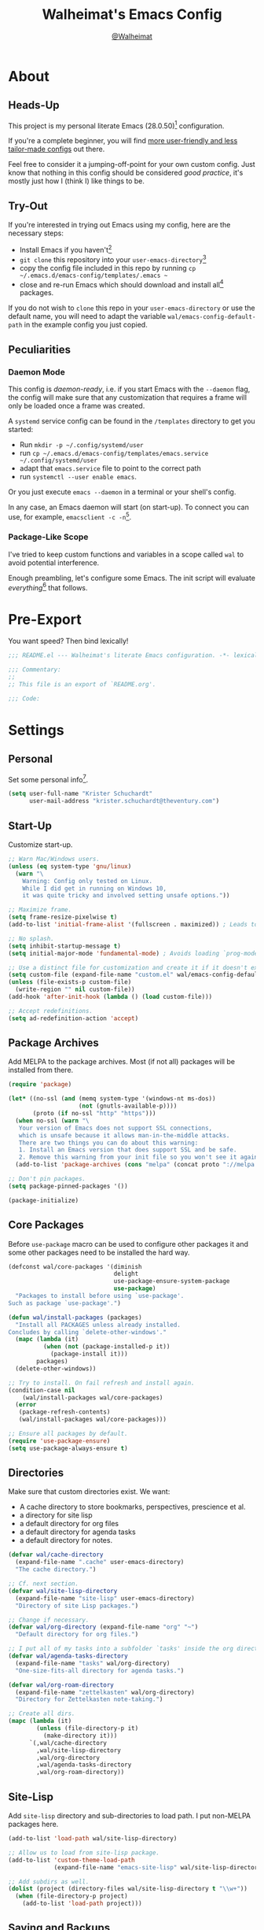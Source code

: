 #+TITLE: Walheimat's Emacs Config
#+AUTHOR: [[https://gitlab.com/Walheimat][@Walheimat]]

[[./assets/logo.png]]

* About

** Heads-Up

This project is my personal literate Emacs (28.0.50)[fn:1] configuration.

If you're a complete beginner,
you will find [[https://github.com/emacs-tw/awesome-emacs#starter-kit][more user-friendly and less tailor-made configs]] out there.

Feel free to consider it a jumping-off-point for your own custom config.
Just know that nothing in this config should be considered /good practice/,
it's mostly just how I (think I) like things to be.

** Try-Out

If you're interested in trying out Emacs using my config,
here are the necessary steps:

+ Install Emacs if you haven't[fn:2]
+ =git clone= this repository into your =user-emacs-directory=[fn:3]
+ copy the config file included in this repo by running =cp ~/.emacs.d/emacs-config/templates/.emacs ~=
+ close and re-run Emacs which should download and install all[fn:4] packages.

If you do not wish to =clone= this repo in your =user-emacs-directory= or use the default name,
you will need to adapt the variable =wal/emacs-config-default-path= in the example config you just copied.

** Peculiarities

*** Daemon Mode

This config is /daemon-ready/, i.e. if you start Emacs with the =--daemon= flag,
the config will make sure that any customization that requires a frame
will only be loaded once a frame was created.

A =systemd= service config can be found in the =/templates= directory to
get you started:

+ Run =mkdir -p ~/.config/systemd/user=
+ run =cp ~/.emacs.d/emacs-config/templates/emacs.service ~/.config/systemd/user=
+ adapt that =emacs.service= file to point to the correct path
+ run =systemctl --user enable emacs=.

Or you just execute =emacs --daemon= in a terminal or your shell's config.

In any case, an Emacs daemon will start (on start-up).
To connect you can use, for example, =emacsclient -c -n=[fn:5].

*** Package-Like Scope

I've tried to keep custom functions and variables in a scope
called =wal= to avoid potential interference.

Enough preambling, let's configure some Emacs.
The init script will evaluate /everything/[fn:6] that follows.

* Pre-Export

You want speed? Then bind lexically!

#+BEGIN_SRC emacs-lisp
;;; README.el --- Walheimat's literate Emacs configuration. -*- lexical-binding: t; -*-

;;; Commentary:
;;
;; This file is an export of `README.org'.

;;; Code:
#+END_SRC

* Settings

** Personal

Set some personal info[fn:7].

#+BEGIN_SRC emacs-lisp
(setq user-full-name "Krister Schuchardt"
      user-mail-address "krister.schuchardt@theventury.com")
#+END_SRC

** Start-Up

Customize start-up.

#+BEGIN_SRC emacs-lisp
;; Warn Mac/Windows users.
(unless (eq system-type 'gnu/linux)
  (warn "\
    Warning: Config only tested on Linux.
    While I did get in running on Windows 10,
    it was quite tricky and involved setting unsafe options."))

;; Maximize frame.
(setq frame-resize-pixelwise t)
(add-to-list 'initial-frame-alist '(fullscreen . maximized)) ; Leads to issues when using a tiling wm.

;; No splash.
(setq inhibit-startup-message t)
(setq initial-major-mode 'fundamental-mode) ; Avoids loading `prog-mode' derivatives.

;; Use a distinct file for customization and create it if it doesn't exist.
(setq custom-file (expand-file-name "custom.el" wal/emacs-config-default-path))
(unless (file-exists-p custom-file)
  (write-region "" nil custom-file))
(add-hook 'after-init-hook (lambda () (load custom-file)))

;; Accept redefinitions.
(setq ad-redefinition-action 'accept)
#+END_SRC

** Package Archives

Add MELPA to the package archives.
Most (if not all) packages will be installed from there.

#+BEGIN_SRC emacs-lisp
(require 'package)

(let* ((no-ssl (and (memq system-type '(windows-nt ms-dos))
                    (not (gnutls-available-p))))
       (proto (if no-ssl "http" "https")))
  (when no-ssl (warn "\
   Your version of Emacs does not support SSL connections,
   which is unsafe because it allows man-in-the-middle attacks.
   There are two things you can do about this warning:
   1. Install an Emacs version that does support SSL and be safe.
   2. Remove this warning from your init file so you won't see it again."))
  (add-to-list 'package-archives (cons "melpa" (concat proto "://melpa.org/packages/")) t))

;; Don't pin packages.
(setq package-pinned-packages '())

(package-initialize)
#+END_SRC

** Core Packages

Before =use-package= macro can be used to configure other packages
it and some other packages need to be installed the hard way.

#+BEGIN_SRC emacs-lisp
(defconst wal/core-packages '(diminish
                              delight
                              use-package-ensure-system-package
                              use-package)
  "Packages to install before using `use-package'.
Such as package `use-package'.")

(defun wal/install-packages (packages)
  "Install all PACKAGES unless already installed.
Concludes by calling `delete-other-windows'."
  (mapc (lambda (it)
          (when (not (package-installed-p it))
            (package-install it)))
        packages)
  (delete-other-windows))

;; Try to install. On fail refresh and install again.
(condition-case nil
    (wal/install-packages wal/core-packages)
  (error
   (package-refresh-contents)
   (wal/install-packages wal/core-packages)))

;; Ensure all packages by default.
(require 'use-package-ensure)
(setq use-package-always-ensure t)
#+END_SRC

** Directories

Make sure that custom directories exist.
We want:

+ A cache directory to store bookmarks, perspectives, prescience et al.
+ a directory for site lisp
+ a default directory for org files
+ a default directory for agenda tasks
+ a default directory for notes.

#+BEGIN_SRC emacs-lisp
(defvar wal/cache-directory
  (expand-file-name ".cache" user-emacs-directory)
  "The cache directory.")

;; Cf. next section.
(defvar wal/site-lisp-directory
  (expand-file-name "site-lisp" user-emacs-directory)
  "Directory of site Lisp packages.")

;; Change if necessary.
(defvar wal/org-directory (expand-file-name "org" "~")
  "Default directory for org files.")

;; I put all of my tasks into a subfolder `tasks' inside the org directory.
(defvar wal/agenda-tasks-directory
  (expand-file-name "tasks" wal/org-directory)
  "One-size-fits-all directory for agenda tasks.")

(defvar wal/org-roam-directory
  (expand-file-name "zettelkasten" wal/org-directory)
  "Directory for Zettelkasten note-taking.")

;; Create all dirs.
(mapc (lambda (it)
        (unless (file-directory-p it)
          (make-directory it)))
      `(,wal/cache-directory
        ,wal/site-lisp-directory
        ,wal/org-directory
        ,wal/agenda-tasks-directory
        ,wal/org-roam-directory))
#+END_SRC

** Site-Lisp

Add =site-lisp= directory and sub-directories to load path.
I put non-MELPA packages here.

#+BEGIN_SRC emacs-lisp
(add-to-list 'load-path wal/site-lisp-directory)

;; Allow us to load from site-lisp package.
(add-to-list 'custom-theme-load-path
             (expand-file-name "emacs-site-lisp" wal/site-lisp-directory))

;; Add subdirs as well.
(dolist (project (directory-files wal/site-lisp-directory t "\\w+"))
  (when (file-directory-p project)
    (add-to-list 'load-path project)))
#+END_SRC

** Saving and Backups

Don't clutter up workspaces.

#+BEGIN_SRC emacs-lisp
;; Save places and do so in a file.
(setq save-place-file (expand-file-name ".places" user-emacs-directory))

;; Store backups in backups folder.
(setq backup-directory-alist
      `(("." . ,(expand-file-name (concat user-emacs-directory "backups")))))

;; Store autosaves in temp folder.
(setq auto-save-file-name-transforms
      `((".*" ,temporary-file-directory t)))

;; We don't want this to mess with git.
(setq create-lockfiles nil)
#+END_SRC

** Global Modes

Any mode that should be on/off no matter what.

#+BEGIN_SRC emacs-lisp
;; A bunch of useful modes.
(show-paren-mode 1)
(global-auto-revert-mode 1)
(global-prettify-symbols-mode 1)
(save-place-mode 1)
(global-font-lock-mode 1)
(delete-selection-mode 1)
(column-number-mode 1)

;; No need for bars.
(tool-bar-mode -1)
(menu-bar-mode -1)
(scroll-bar-mode -1)
#+END_SRC

** Reasonable Sizes

Make things shorter and snappier.
These settings don't belong to packages.

#+BEGIN_SRC emacs-lisp
(defun wal/bytes-per-mb (num)
  "Return the integer value of NUM megabytes in bytes.
This function may be used to set variables that expect
bytes."
  (floor (* 1024 1024 num)))

(setq read-process-output-max (wal/bytes-per-mb 4)
      echo-keystrokes 0.1
      ;; New in version 28. Otherwise you need an alias.
      use-short-answers t
      ;; Undo limits, keeping factor, defaults in side commments.
      undo-limit (wal/bytes-per-mb 1) ; 160000 bytes.
      undo-strong-limit (wal/bytes-per-mb 1.5) ; 240000 bytes.
      undo-outer-limit (wal/bytes-per-mb 150)) ; 24000000 bytes.
#+END_SRC

** Indentation

Set up an easy way to switch between tabs
and spaces for indentation.

#+BEGIN_SRC emacs-lisp
(defvar wal/indent-offset 4
  "The indent offset in spaces.")

(defvar wal/prefer-tabs nil
  "Whether tabs are preferred for indentation.")

(defvar wal/allow-custom-indent-line-fun t
  "Whether a custom `indent-line-function' can be passed.")

(defun wal/reset-to-standard (sym &optional locally)
  "Reset symbol SYM to its standard value.
If LOCALLY is t, the local variable is killed while its global
value is left untouched."
  (if (and locally (local-variable-p sym))
      (kill-local-variable sym)
    (set-default sym (eval (car (get sym 'standard-value))))))

(defun wal/reset-indent-defaults ()
  "Reset indent defaults.
Resets all variables that were initially set
by `wal/set-indent-defaults'."
  (interactive)
  (mapc (lambda (it)
          (wal/reset-to-standard it))
        '(python-indent-offset
          js-indent-level
          css-indent-offset
          electric-indent-inhibit
          tab-width
          indent-tabs-mode)))

(defun wal/disable-tabs ()
  "Disable tabs.
Unsets tab key and sets variable `indent-tabs-mode' to nil."
  (interactive)
  (local-unset-key (kbd "TAB"))
  (setq indent-tabs-mode nil))

(defun wal/enable-tabs ()
  "Enable tabs.
Sets tab key to `tab-to-tab-stop' and variable
`indent-tabs-mode' to t."
  (interactive)
  (local-set-key (kbd "TAB") 'tab-to-tab-stop)
  (setq indent-tabs-mode t))

(defun wal/maybe-enable-tabs (&optional tab-indent-fun mode-fun)
  "Maybe enable tabs.
Optionally set `indent-line-function' (if allowed) to TAB-INDENT-FUN
and call MODE-FUN after changes."
  (if wal/prefer-tabs
      (wal/enable-tabs)
    (wal/disable-tabs))
  (when (and wal/allow-custom-indent-line-fun tab-indent-fun)
    (setq-local indent-line-function tab-indent-fun))
  (when mode-fun
    (funcall mode-fun)))

(defun wal/set-indent-defaults (&optional num)
  "Set indent defaults.
All offsets are set to `wal/indent-offset' or
optionally to NUM."
  (interactive "nSet tab width to: ")
  (let ((offset (or num wal/indent-offset)))
    (setq-default python-indent-offset offset ; Python
                  js-indent-level offset ; JavaScript
                  css-indent-offset offset ; CSS and SCSS
                  tab-width offset
                  electric-indent-inhibit t
                  indent-tabs-mode wal/prefer-tabs)
    (setq backward-delete-char-untabify-method 'hungry)))

(add-hook 'after-init-hook 'wal/set-indent-defaults)
#+END_SRC

*** Dir Local Indentation

Sometimes you have to play using other people's rules.
You can run =add-dir-local-variable= to do so.
Check out the =.dir-locals.el= template found in the =/templates= folder
for an example using spaces.

** Persistent =*scratch*=

Let's keep the scratch contents.
This was cribbed from [[https://www.john2x.com/emacs.html][john2x's config]].

#+BEGIN_SRC emacs-lisp
;; Empty scratch message.
(setq initial-scratch-message "")

(defvar wal/scratch-persist-file
  (expand-file-name "scratch-persist" wal/cache-directory)
  "The file to persist the *scratch* buffer's content in.")

(defun wal/persist-scratch ()
  "Persist contents of *scratch* buffer.
The contents are stored in `wal/scratch-persist-file'."
  (with-current-buffer (get-buffer-create "*scratch*")
    (write-region (point-min) (point-max) wal/scratch-persist-file)))

(defun wal/rehydrate-scratch ()
  "Re-hydrate scratch buffer (if persisted).
This overrides the scratch buffer with the content
stored in `wal/scratch-persist-file'."
  (if (file-exists-p wal/scratch-persist-file)
      (with-current-buffer (get-buffer "*scratch*")
        (delete-region (point-min) (point-max))
        (insert-file-contents wal/scratch-persist-file))))

(add-hook 'after-init-hook #'wal/rehydrate-scratch)
(add-hook 'kill-emacs-hook #'wal/persist-scratch)
#+END_SRC

* Key Bindings

I use many[fn:8] custom keybindings.

** Prefix Keys

*** Control

There are some non-standard control sequences.
Anywhere:

+ =C->=/=C-<= expands/contracts region
+ =C-.= marks next like this allowing
  + =C-,= to delete last mark and
  + =C-/= to move it downward
+ =C-?= redoes (as =C-/= undoes).

User-reserved combinations are used for certain command maps:

+ =C-c b= for =bookmark=, and when the respective mode is active:
+ =C-c f= for =flycheck=
+ =C-c i= for =perspective=
+ =C-c p= for =projectile=
+ =C-c m= for =smerge=.

It's also used for certain dispatches:

+ =C-c a= for =org-agenda=
+ =C-c d= for =docker=.

*** Hyper

Most hyper bindings are quick-access actions:

+ =H-a= searches with =ag=
+ =H-c= completes at point using =company= (in =company-mode=)
+ =H-d= duplicates current line/region with =crux=
+ =H-e= opens (and =H-r= cycles through) =popper= pop-up(s)
+ =H-f= finds project file using =counsel-projectile=
+ =H-g= to use =counsel-mark-ring=
+ =H-i= switches =perspective=
+ =H-k= to start (and =H-j= to end or call) macro
+ =H-l= jumps to line (and =H-o= to char in line) with =avy=
+ =H-<mouse3>= adds another =multiple-cursor= at point
+ =H-n= to capture (using =counsel-projectile-org-capture=)
+ =H-p= switches projects using =projectile=
+ =H-y= expands snippets (in =yas-minor-mode=)
+ =H-== to do a =quick-calc= (inserted if called with =C-u=)
+ =H-t= toggles =vterm=.

It's also used for some dispatches:

+ =H-m= runs =magit-status=
+ =H-w= for =ace-window=.

It's also used for three hydras:

+ =H-]= to resize window
+ =H-[= to scale text
+ =H-v= to scroll other window.

**** Caps to Hyper

I re-bound my =<CAPS>= (caps-lock) key to =Hyper_L= to use the
hyper bindings above.

If you use Xorg Display Server, the risky quite[fn:9] way would be
to edit your =/usr/share/X11/xkb/symbols/pc= file like so:

#+BEGIN_SRC
...
// key <CAPS> {    [ Caps_Lock     ]   };
key <CAPS> {    [ Hyper_L       ]   };
...
// modifier_map Lock   { Caps_Lock };
modifier_map Mod3   { Hyper_L, Hyper_R };
...
// modifier_map Mod4   { <HYPR> };
modifier_map Mod3   { <HYPR> };
#+END_SRC

A safer alternative might be to create an =.xsession= file in
your home folder containing the following:

#+BEGIN_SRC sh :tangle no
xmodmap -e "keysym Caps_Lock = Hyper_L" \
		-e "remove Mod4 = Hyper_L" \
		-e "add Mod3 = Hyper_L"
#+END_SRC

This assumes that =Hyper_L= was assigned to modifier =Mod4= that's
already used by =Super_L= and modifier =Mod3= is an empty group.
I haven't gotten this safer alternative to work for me.

*** Case-Sensitivity

Some key-bindings have case-sensitive alternatives:

+ =C-K= kills lines backwards using =crux=
+ =C-x D= runs =dired= starting at =HOME= directory
+ =C-x K= kills any buffer (ignoring current perspective)
+ =H-F= finds directories using =counsel-projectile=
+ =H-L= jumps to line and char (while =H-O= jumps to word).

** Leader Keys

The are five multi-purpose =general= leader keys.
They prefix actions by common context.

#+BEGIN_SRC emacs-lisp
;; American ranks.
(defconst wal/general-key "H-;"
  "The primary (or general) leader key.")

(defconst wal/colonel-key "H-'"
  "The secondary (or colonel) leader key.")

(defconst wal/major-key "H-,"
  "The tertiary (or major) leader key.")

(defconst wal/captain-key "H-."
  "The quaternary (or captain) leader key.")

(defconst wal/lieutenant-key "H-/"
  "The quinary (or lieutenant) leader key.")

(cl-defmacro wal/create-leader-sink (name &key definer prefix)
  "Macro to create a leader sink `NAME-sink'.
NAME is the name of the macro. DEFINER is the definer to create the sink for
and PREFIX is its prefix."
  (let* ((defname (symbol-name definer))
         (pref (symbol-value prefix))
         (suf (substring pref -1))
         (wk (upcase (concat (substring defname 4) "!"))))
    (progn
      (general-define-key :prefix pref suf `(:ignore t :wk ,wk))
      `(defmacro ,name (&rest args)
         `(, ',definer ,@,`(mapcar (lambda (it)
                                     (if (stringp it)
                                         (concat ,suf it)
                                       it)) args))))))

(use-package general
  :demand
  :config
  (mapc (lambda (it)
          (let ((key (intern (format "%s-key" it)))
                (sink (intern (format "%s-sink" it)))
                (name (substring (symbol-name it) 4)))
            (eval `(which-key-add-key-based-replacements ,key ,name))
            (eval `(general-create-definer ,it :prefix ,key))
            (eval `(wal/create-leader-sink ,sink :definer ,it :prefix ,key))))
        '(wal/general wal/colonel wal/major wal/captain wal/lieutenant)))
#+END_SRC

*** About Leader Keys

Leader key =general= prefixes Emacs actions like loading a theme,
finding a library, quitting as well as opening =eshell= and =eww=.

Leader key =colonel= prefixes mode toggles.
Available modes may depend on =major-mode=.

Leader keys =major= and =captain= prefix mode-specific actions,
for major and minor modes respectively.

Leader key =lieutenant= prefixes non- or semi-mode package actions.
The package prefixes are:

+ =a= for =ag=
+ =.= for =multiple-cursors=
+ =l= and =r= for =avy= (line and region)
+ =m= for =magit=
+ =o= for =counsel=
+ =p= for =smartparens= (a =hydra=)
+ =u= for =consult=
+ =x= for =crux=
+ =z= for =org-roam=.

All leader keys have sinks for sporadically used actions that should
still always be available.

** Additional (Un-)Bindings

Most bindings are declared in the [[*Packages][packages]] section.

#+BEGIN_SRC emacs-lisp
(defvar wal/readme-config
  (expand-file-name "README.org" wal/emacs-config-default-path)
  "The path to Walheimat's config.")

(defun wal/get-config-version ()
  "Get the version of the config using git describe."
  (interactive)
  (let ((default-directory wal/emacs-config-default-path))
    (string-trim (shell-command-to-string "git describe --abbrev=0"))))

(defvar wal/tangle-do-prompt t
  "Whether to prompt user to tangle config.")

(defun wal/tangle-config-prompt ()
  "Prompt the user to tangle the config.
If the answer is no, there will be no additional prompt."
  (interactive)
  (let ((help-form (message "This will update your README.el. Restart Emacs afterwards.")))
    (if (and wal/tangle-do-prompt (y-or-n-p "Config changed, want to tangle? "))
        (wal/tangle-config)
      (if wal/tangle-do-prompt
          (progn
            (setq-local wal/tangle-do-prompt nil)
            (message "To tangle, call `wal/tangle-config'"))
        (message "Config changed. To tangle, call `wal/tangle-config'")))))

(defun wal/open-init ()
  "Open and switch to the `user-init-file'."
  (interactive)
  (switch-to-buffer (find-file-noselect user-init-file)))

(defun wal/open-config ()
  "Open Walheimat's config.
Saving the config after opening it with this function
will prompt the user to tangle its contents."
  (interactive)
  (switch-to-buffer (find-file-noselect wal/readme-config))
  (add-hook 'after-save-hook #'wal/tangle-config-prompt nil t)
  (add-hook 'after-revert-hook #'wal/tangle-config-prompt nil t))

(wal/general
  "c" '(wal/open-config :wk "open config")
  "i" '(wal/open-init :wk "open init"))

;; Killing Emacs.
(global-unset-key (kbd "C-x C-c"))
(wal/general "q" '(save-buffers-kill-terminal :wk "quit Emacs"))

;; Create dir locals.
(wal/general-sink "l" '(add-dir-local-variable :wk "add dir local variable"))
#+END_SRC

*** Hydra

Provides a context for related commands that can
be (re-)executed in quick succession.

Package =smartparens= also defines a =hydra=.

#+BEGIN_SRC emacs-lisp
(defvar wal/ascii-whale #("}< ,.__)" 0 8 (face mode-line-emphasis))
  "A small, highlighted ASCII whale.")

(defun wal/ascii-whale-hydra-offset ()
  "Get a string offset for the `wal/ascii-whale'."
  (make-string (length wal/ascii-whale) ? ))

(defun wal/text-scale-reset ()
  "Reset `text-scale' level to 0."
  (interactive)
  (text-scale-set 0))

(use-package hydra)

;; Scaling text in buffer.
(defhydra wal/text-scale (:hint nil)
  "
%s`wal/ascii-whale _i_ncrease, _d_ecrease or _r_eset text size. Or _q_uit.
"
  ("i" text-scale-increase)
  ("d" text-scale-decrease)
  ("r" wal/text-scale-reset)
  ("q" nil))

;; Move window splitter or balance windows.
(defhydra wal/resize-window (:hint nil)
  "
%s(wal/ascii-whale-hydra-offset)   ^_p_^
%s`wal/ascii-whale _b_   _f_ window splitter. Ba_l_ance. Or _q_uit.
%s(wal/ascii-whale-hydra-offset)   ^_n_^
"
  ("b" wal/edge-left)
  ("f" wal/edge-right)
  ("n" wal/edge-down)
  ("p" wal/edge-up)
  ("o" wal/split-window-the-other-way)
  ("l" balance-windows)
  ("q" nil))

(defhydra wal/scroll-other-window (:timeout 4 :hint nil)
  "
%s`wal/ascii-whale Scroll other window u_p_/dow_n_. Or _q_uit.
"
  ("p" scroll-other-window-down)
  ("n" scroll-other-window)
  ("q" nil))

(general-define-key
 "H-[" '(wal/text-scale/body :wk "text scale")
 "H-]" '(wal/resize-window/body :wk "resize window")
 "H-v" '(wal/scroll-other-window/body :wk "scroll other window"))
#+END_SRC

*** Additional Mode Controls

Turning on/off certain major modes
switching between =major-mode= and =fundamental-mode=.

#+BEGIN_SRC emacs-lisp
(defvar wal/before-fundamental-mode nil
  "The major mode before fundamental was engaged.")

(defun wal/fundamental-mode ()
  "Switch from `major-mode' to `fundamental-mode' and back."
  (interactive)
  (let ((m-mode major-mode))
    (if wal/before-fundamental-mode
        (progn
          (funcall wal/before-fundamental-mode)
          (setq wal/before-fundamental-mode nil))
      (fundamental-mode)
      (make-local-variable 'wal/before-fundamental-mode)
      (setq wal/before-fundamental-mode m-mode))))

;; Little EOF joke for ya.
(wal/colonel
 "E" '(emacs-lisp-mode :wk "Elisp")
 "O" '(org-mode :wk "Org")
 "F" '(wal/fundamental-mode :wk "Fundamental"))
#+END_SRC

* Additional Functions

** Directories

Finding files should =mkdir -p= its parents.

#+BEGIN_SRC emacs-lisp
;; Creating parent dirs.
(defun wal/create-non-existent-directory ()
  "Ask whether to create non-existent directory.
If a file is found in a not (yet) existing directory,
ask if it should get created."
  (let ((parent-directory (file-name-directory buffer-file-name)))
    (when (and (not (file-exists-p parent-directory))
               (y-or-n-p (format "Create non-existing directory `%s'? " parent-directory)))
      (make-directory parent-directory t))))

(add-to-list 'find-file-not-found-functions #'wal/create-non-existent-directory)

;; Don't care about `.' and `..'.
(defun wal/directory-files (directory)
  "Get all directory files in DIRECTORY except for current and parent directories."
  (nthcdr 2 (directory-files directory t)))
#+END_SRC

** Buffers

Ignore some buffers when switching.

#+BEGIN_SRC emacs-lisp
(defvar wal/commonly-ignored-major-modes
  '(dired-mode wdired-mode helpful-mode magit-diff-mode magit-status-mode vterm-mode)
  "Major modes whose buffers should be commonly ignored.")

(defun wal/commmonly-ignored-buffer-p (buffer-or-string)
  "Check if provided BUFFER-OR-STRING is commonly ignored.
Commonly ignored buffers are those belonging to major modes
in `wal/commonly-ignored-major-modes' as well as starred
buffers other than scratch and eww buffers."
  (let ((maj (with-current-buffer
                 (get-buffer-create buffer-or-string)
               major-mode)))
    (or (member maj wal/commonly-ignored-major-modes)
        ;; Starred buffers other than scratch and eww buffers.
        (and (not (string-match "^\\*scratch" buffer-or-string))
             (not (string-match "^\\*eww\\*\\'" buffer-or-string))
             (string-match "^\\*[[:ascii:]]+\\*\\'" buffer-or-string)))))
#+END_SRC

*** Buffer Display

Utility functions to configure displaying buffers of a certain type.

#+BEGIN_SRC emacs-lisp
(defun wal/display-buffer-condition (buffer-or-mode)
  "Get a display buffer condition for BUFFER-OR-MODE."
  (pcase buffer-or-mode
    ((pred stringp) buffer-or-mode)
    ((pred symbolp) `(lambda (bufname _)
                       (with-current-buffer bufname
                         (equal major-mode ',buffer-or-mode))))
    (_ nil)))

(defun wal/display-buffer-in-pop-up (buffer &optional in-frame)
  "Display BUFFER in a pop-up.
The pop-up is a window unless IN-FRAME is t."
  (let ((condition (wal/display-buffer-condition buffer))
        (dispfun (if in-frame
                     'display-buffer-pop-up-frame
                   'display-buffer-pop-up-window)))
    (add-to-list 'display-buffer-alist
                 `(,condition
                   (,dispfun)))))

;; The next two functions make sense for `popper' buffers.

(defun wal/display-buffer-in-side-window (buffer &optional side loose no-other)
  "Display BUFFER in SIDE window.
This window will be on SIDE (on the bottom by default),
dedicated to the buffer (unless LOOSE),
available to `other-window' (unless NO-OTHER)
and visible frames are considered reusable."
  (let ((condition (wal/display-buffer-condition buffer)))
    (add-to-list 'display-buffer-alist
                 `(,condition
                   (display-buffer-reuse-window display-buffer-in-side-window)
                   (side . ,(or side 'bottom))
                   (dedicated . ,(not loose))
                   (reusable-frames . visible)
                   (window-parameters . ((no-other-window . ,no-other)))))))

(defun wal/display-buffer-in-direction (buffer &optional direction)
  "Display BUFFER in direction.
The direction is right-most or DIRECTION."
  (let ((condition (wal/display-buffer-condition buffer)))
    (add-to-list 'display-buffer-alist
                 `(,condition
                   (display-buffer-reuse-mode-window display-buffer-in-direction)
                   (direction . ,(or direction 'rightmost))))))
#+END_SRC

** Windows

I keep messing up, splitting vertically when I meant horizontally.
This is inspired by [[https://github.com/purcell/emacs.d/blob/master][purcell's config]].

#+BEGIN_SRC emacs-lisp
(defun wal/split-window-the-other-way ()
  "Split window the other way.
This means if horizontally split, split vertically;
if vertically split, split horizontally."
  (interactive)
  (let* ((other-buffer (and (next-window) (window-buffer (next-window))))
         (win (selected-window))
         (split-direction (cond ((or (windows-sharing-edge win 'above)
                                     (windows-sharing-edge win 'below))
                                 'vert)
                                ((or (windows-sharing-edge win 'right)
                                     (windows-sharing-edge win 'left))
                                 'hori)
                                (t nil))))
    (delete-other-windows)
    (pcase split-direction
      ('vert (split-window-horizontally))
      ('hori (split-window-vertically))
      (_ nil))
    (when other-buffer
      (set-window-buffer (next-window) other-buffer))))

(defun wal/edge (scale-above scale-below)
  "Move the window splitter using SCALE-ABOVE and SCALE-BELOW."
  (interactive)
  (let* ((win (selected-window))
         (direction (cond ((windows-sharing-edge win 'above) scale-above)
                          ((windows-sharing-edge win 'below) scale-below)
                          (t nil))))
    (pcase direction
      ('enlarge (wal/enlarge-window))
      ('shrink (wal/shrink-window))
      (_ (message "Selected window does not share a vertical edge with another window")))))

(defun wal/edge-horizontally (scale-left scale-right)
  "Move the window splitter using SCALE-LEFT and SCALE-RIGHT."
  (interactive)
  (let* ((win (selected-window))
         (direction (cond ((windows-sharing-edge win 'left) scale-left)
                          ((windows-sharing-edge win 'right) scale-right)
                          (t nil))))
    (pcase direction
      ('enlarge (wal/enlarge-window-horizontally))
      ('shrink (wal/shrink-window-horizontally))
      (_ (message "Selected window does not share a horizontal edge with another window")))))

(defun wal/edge-left ()
  "Move the splitter of the selected window left.
This shrinks or enlarges the window depending on its position."
  (interactive)
  (wal/edge-horizontally 'enlarge 'shrink))

(defun wal/edge-right ()
  "Move the splitter of the selected window right.
This shrinks or enlarges the window depending on its position."
  (interactive)
  (wal/edge-horizontally 'shrink 'enlarge))

(defun wal/edge-up ()
  "Move the splitter of the selected window up.
This shrinks or enlarges the window depending on its position."
  (interactive)
  (wal/edge 'enlarge 'shrink))

(defun wal/edge-down ()
  "Move the splitter of the selected window down.
This shrinks or enlarges the window depending on its position."
  (interactive)
  (wal/edge 'shrink 'enlarge))

(defun wal/shrink-window (&optional horizontally)
  "Shrink the selected window (HORIZONTALLY)."
  (interactive)
  (let* ((available (window-min-delta (selected-window) horizontally))
         (chunk (floor (* available 0.2))))
    (if horizontally
        (shrink-window-horizontally chunk)
      (shrink-window chunk))))

(defun wal/shrink-window-horizontally ()
  "Shrink the selected window horizontally."
  (interactive)
  (wal/shrink-window t))

(defun wal/enlarge-window (&optional horizontally)
  "Enlarge the selected window (HORIZONTALLY)."
  (interactive)
  (let* ((available (window-max-delta (selected-window) horizontally))
         (chunk (floor (* available 0.2))))
    (if horizontally
        (enlarge-window-horizontally chunk)
      (enlarge-window chunk))))

(defun wal/enlarge-window-horizontally ()
  "Enlarge the selected window horizontally."
  (interactive)
  (wal/enlarge-window t))
#+END_SRC

*** walled-mode

Minor mode to dedicate buffers to windows.

#+BEGIN_SRC emacs-lisp
(define-minor-mode walled-mode
  "Dedicate the window."
  :init-value nil
  :lighter " wld"
  (cond
   (noninteractive
    (setq walled-mode nil))
   (walled-mode
    (walled-mode--enable))
   (t
    (walled-mode--disable))))

(defun walled-mode--enable ()
  "Dedicate the window to the current buffer."
  (let ((window (selected-window))
        (bufname (current-buffer)))
    (set-window-dedicated-p window bufname)
    (message "Dedicating window to %s" bufname)))

(defun walled-mode--disable ()
  "Make window no longer dedicated to its buffer."
  (let* ((window (selected-window))
         (bufname (window-dedicated-p window)))
    (set-window-dedicated-p window nil)
    (message "Window no longer dedicated to %s" bufname)))

(use-package walled-mode
  :ensure nil
  :general
  (wal/colonel-sink "." '(walled-mode :wk "walled")))
#+END_SRC

** Garbage Collection

Better(?) garbage collection.

#+BEGIN_SRC emacs-lisp
(defvar wal/gc-cons-threshold-in-mb 10
  "The default `gc-cons-threshold' epxressed in MB.")

(defun wal/minibuffer-setup-hook ()
  "Increase `gc-cons-threshold' to maximum on minibuffer setup."
  (setq gc-cons-threshold most-positive-fixnum))

(defun wal/minibuffer-exit-hook ()
  "Decrease `gc-cons-threshold' on minibuffer exit."
  (setq gc-cons-threshold (wal/bytes-per-mb wal/gc-cons-threshold-in-mb)))

(add-hook 'minibuffer-setup-hook #'wal/minibuffer-setup-hook)
(add-hook 'minibuffer-exit-hook #'wal/minibuffer-exit-hook)
(add-hook 'emacs-startup-hook #'wal/minibuffer-exit-hook)
#+END_SRC

** Files

Handling of files.

#+BEGIN_SRC emacs-lisp
;; Set to `t' in `.dir-locals.el' if whitespace should be removed on save.
(defvar wal/delete-trailing-whitespace nil
  "Whether to delete trailing whitespace.")

(defun wal/advise-hack-local-variables (&rest _r)
  "Advise to conditionally add before save hook.
When `wal/delete-trailing-whitespace' is t, trailing
whitespace is deleted."
  (when wal/delete-trailing-whitespace
    (add-hook 'before-save-hook #'delete-trailing-whitespace nil t)))

(advice-add 'hack-local-variables :after #'wal/advise-hack-local-variables)
#+END_SRC

* Look

Make frame transparent and set themes.
[[https://peach-melpa.org/][PeachMelpa]] has more themes.

#+BEGIN_SRC emacs-lisp
;; Mix of old and new.
(setq frame-title-format '(multiple-frames "%b"
                                           ("%b@" system-name)))

;; Transparency.
(defvar wal/transparency 90
  "The default frame transparency.")

(defun wal/transparency (&optional value)
  "Set the transparency of the frame to VALUE.
1 being (almost) completely transparent, 100 being opaque."
  (interactive "nSet transparency (1-100): ")
  (let ((transparency (min (max (or value wal/transparency) 1) 100))
        (default-param (assoc 'alpha default-frame-alist)))
    (set-frame-parameter (selected-frame) 'alpha transparency)
    (when default-param
      (setcdr default-param transparency))))

(defvar wal/theme nil
  "The theme.")

;; Some themes require configuration, so we only load after initialization.
(defun wal/setup-visuals ()
  "Setup visual frills like theme and transparency."
  (interactive)
  (when wal/theme
    (load-theme wal/theme t))
  (wal/transparency))

(if (daemonp)
    (add-hook 'server-after-make-frame-hook 'wal/setup-visuals)
  ;; Function `wal/transparency' hasn't been untangled yet.
  (add-hook 'after-init-hook 'wal/setup-visuals)
  ;; Add the transparency to the `default-frame-alist' as well.
  (add-to-list 'default-frame-alist `(alpha . ,wal/transparency)))
#+END_SRC

* Fonts

Set fonts (with preference).
To get support for ligatures, install the symbol font from [[https://github.com/tonsky/FiraCode/files/412440/FiraCode-Regular-Symbol.zip][here]].

#+BEGIN_SRC emacs-lisp
(defvar wal/fixed-fonts
  '("Iosevka"
    "Input Mono"
    "mononoki"
    "Fira Code"
    "JetBrains Mono"
    "Source Code Pro"
    "DejaVu Sans Mono"
    "Monoid" ; The calt version doesn't work properly!
    "Liberation Mono")
  "Fixed fonts ordered by preference.")

(defvar wal/variable-fonts
  '("Roboto" "Ubuntu" "San Francisco" "Arial")
  "Variable fonts ordered by preference.")

(defvar wal/preferred-fonts nil
  "List of (fixed and variable width) font names that should be preferred.")

(defvar wal/fixed-font-height 120
  "The font height for fixed fonts.
The default value is 98.")

(defvar wal/variable-font-height 140
  "The font height for variable fonts.
This has no default value.")

(defun wal/select-fixed-font (font)
  "Select fixed (available) FONT.
This sets both the `default' and `fixed-pitch' fonts.
If variable `doom-modeline-mode' is t, refresh font width cache."
  (interactive
   (list (completing-read "Select font: " (wal/available-fonts wal/fixed-fonts))))
  (set-face-attribute 'default nil :font font)
  (set-face-attribute 'fixed-pitch nil :font font)
  (when (and (boundp 'doom-modeline-mode) doom-modeline-mode)
    (run-with-idle-timer 0.2 nil #'doom-modeline-refresh-font-width-cache)))

(defun wal/available-fonts (fonts)
  "Filter FONTS down to available fonts."
  (delete nil
          (mapcar (lambda (it)
                    (if (find-font (font-spec :name it))
                        it))
                  fonts)))

(defun wal/preferred-fonts (fonts)
  "Filter FONTS down to preferred fonts."
  (delete nil
          (mapcar (lambda (it)
                    (if (member it wal/preferred-fonts)
                        it)) fonts)))

(defun wal/fonts-candidate (fonts &optional prefer)
  "Return the first available font from a list of FONTS.
If PREFER is true, variable `wal/preferred-fonts' is not nil
and preferred fonts are available, return the first of those instead."
  (let* ((available-fonts (wal/available-fonts fonts))
         (preferred (and prefer (wal/preferred-fonts available-fonts))))
    (if preferred
        (car preferred)
      (car available-fonts))))

(defun wal/setup-fonts ()
  "Setup fonts.
This sets `default' and `fixed-pitch' fonts to the first available
candidate from `wal/fixed-fonts'.
Does the same for `variable-pitch' using `wal/variable-fonts'."
  (set-face-attribute 'default nil
                      :font (wal/fonts-candidate wal/fixed-fonts t)
                      :height wal/fixed-font-height)
  (set-face-attribute 'fixed-pitch nil
                      :font (wal/fonts-candidate wal/fixed-fonts t)
                      :height wal/fixed-font-height)
  ;; Variable pitch face.
  (set-face-attribute 'variable-pitch nil
                      :font (wal/fonts-candidate wal/variable-fonts t)
                      :height wal/variable-font-height))

;; Fonts can't be initialized thru daemon.
(if (daemonp)
    (add-hook 'server-after-make-frame-hook 'wal/setup-fonts)
  (add-hook 'after-init-hook 'wal/setup-fonts))

;; I want my comments slanted and my keywords bold.
;; The FiraCode font does not support this.
(defun wal/font-lock ()
  "Set comment face to italic and keyword face to bold."
  ;; Slanted and enchanted.
  (set-face-attribute 'font-lock-comment-face nil :slant 'italic :weight 'normal)
  (set-face-attribute 'font-lock-keyword-face nil :weight 'bold))

(add-hook 'font-lock-mode-hook 'wal/font-lock)
#+END_SRC

* Packages

What follows is a list of packages[fn:10] that make Emacs even more awesome.

If you wish to know more about any of them
call =describe-package= (bound to =C-h P=) and type in the package name.

If you're looking for additional packages, check out the [[https://github.com/emacs-tw/awesome-emacs][awesome-emacs]] project
for inspiration.

** Emacs

Everything that has to do with Emacs-y stuff.

This is a combination of minor configurations for built-in packages[fn:11]
and some external ones.

Bind some functions to refresh, install and delete packages

#+BEGIN_SRC emacs-lisp
(use-package package
  :ensure nil
  :general
  (wal/general "p" '(:ignore t :wk "package")
    "pf" '(package-refresh-contents :wk "refresh")
    "pi" '(package-install :wk "install")
    "pl" '(list-packages :wk "list")
    "pr" '(package-reinstall :wk "re-install")
    "pd" '(package-delete :wk "delete")))
#+END_SRC

Package-based settings.

#+BEGIN_SRC emacs-lisp
(use-package simple
  :ensure nil
  :general
  (wal/general-sink "p" '(list-processes :wk "list processes"))
  (wal/major-sink "w" '(delete-trailing-whitespace :wk "delete trailing whitespace"))
  :custom
  (kill-ring-max 120)
  (save-interprogram-paste-before-kill t)
  (mark-ring-max 32)
  (global-mark-ring-max 32)
  :bind
  ("C-?" . undo-redo))

(use-package mouse
  :ensure nil
  :custom
  (mouse-yank-at-point t))

(use-package text-mode
  :ensure nil
  :custom
  (sentence-end-double-space nil))
#+END_SRC

Less intrusive pairing mode than =smartparens=.

#+BEGIN_SRC emacs-lisp
(use-package elec-pair
  :ensure nil
  :hook (prog-mode . electric-pair-local-mode))

(use-package paren
  :ensure nil
  :custom
  (show-paren-delay 0.1))
#+END_SRC

Configure annotation usage.

#+BEGIN_SRC emacs-lisp
(use-package bookmark
  :ensure nil
  :custom
  (bookmark-use-annotations t)
  (bookmark-automatically-show-annotations t)
  (bookmark-menu-confirm-deletion t)
  :config
  (wal/display-buffer-in-side-window "\\*Bookmark Annotation\\*" 'left)
  :bind-keymap ("C-c b" . bookmark-map)
  :bind
  (:map bookmark-map
   ("l" . bookmark-bmenu-list)
   ("L" . bookmark-load)))
#+END_SRC

Browse web in Emacs.
This requires Emacs to have been compiled with =--with-xml2= flag.

#+BEGIN_SRC emacs-lisp
(use-package eww
  :ensure nil
  :general
  (wal/general "b" '(eww :wk "eww"))
  (wal/general-sink "b" '(eww-search-words :wk "search words (eww)")))
#+END_SRC

Packages =eglot= and =lsp-mode= use =eldoc= extensively.

#+BEGIN_SRC emacs-lisp
(use-package eldoc
  :ensure nil
  :defer t
  :delight " eld"
  :custom
  (eldoc-idle-delay 2.0)
  (eldoc-echo-area-use-multiline-p nil)
  (eldoc-echo-area-prefer-doc-buffer t)
  (eldoc-echo-area-display-truncation-message nil))
#+END_SRC

Quick calculations.

#+BEGIN_SRC emacs-lisp
(use-package calc
  :ensure nil
  :bind
  ("H-=" . quick-calc))
#+END_SRC

Sometimes I restart for fun.

#+BEGIN_SRC emacs-lisp
(use-package restart-emacs
  :if (not (daemonp))
  :custom
  (restart-emacs-restore-frames nil)
  :general
  (wal/general "r" '(restart-emacs :wk "restart Emacs")))
#+END_SRC

Look up words.

#+BEGIN_SRC emacs-lisp
(use-package dictionary
  :ensure nil
  :general
  (wal/lieutenant-sink
    "d" '(dictionary-lookup-definition :wk "lookup definition"))
  :custom
  (dictionary-server "dict.org")
  :config
  (wal/display-buffer-in-direction "^\\*Dictionary"))
#+END_SRC

Use better commands for macros.

#+BEGIN_SRC emacs-lisp
(use-package kmacro
  :ensure nil
  :bind
  ("H-k" . kmacro-start-macro-or-insert-counter)
  ("H-j" . kmacro-end-or-call-macro))
#+END_SRC

What time is it?

#+BEGIN_SRC emacs-lisp
(use-package time
  :ensure nil
  :defer t
  :custom
  (display-time-format " %H:%M")
  (display-time-default-load-average nil))
#+END_SRC

*** Help

Emacs is mostly about looking up its documentation.

#+BEGIN_SRC emacs-lisp
(use-package help-mode
  :ensure nil
  :defer t
  :config
  (wal/display-buffer-in-direction 'help-mode))
#+END_SRC

Let's try to be even more =helpful=.

#+BEGIN_SRC emacs-lisp
(use-package helpful
  :after counsel
  :custom
  (counsel-describe-function-function #'helpful-callable)
  (counsel-describe-variable-function #'helpful-variable)
  (counsel-describe-symbol-function #'helpful-symbol)
  :config
  (wal/display-buffer-in-direction 'helpful-mode)
  :general
  (wal/major :keymaps 'emacs-lisp-mode-map :major-modes t
    "h"  '(helpful-at-point :wk "at point"))
  :bind
  (([remap describe-command] . helpful-command)
   ([remap describe-key] . helpful-key)
   ([remap describe-function] . counsel-describe-function)
   ([remap describe-variable] . counsel-describe-variable)
   ([remap describe-symbol] . counsel-describe-symbol)
   ([remap describe-face] . counsel-describe-face)))
#+END_SRC

There's also =short-doc= now.

#+BEGIN_SRC emacs-lisp
(use-package shortdoc
  :ensure nil
  :defer t
  :config
  (wal/display-buffer-in-direction 'shortdoc-mode))
#+END_SRC

For internal debugging.

#+BEGIN_SRC emacs-lisp
(use-package debug
  :ensure nil
  :defer t
  :custom
  (debugger-bury-or-kill 'kill)
  :config
  (wal/display-buffer-in-side-window 'debug-mode))
#+END_SRC

** Editing

It's fun to edit things /quickly/.

Don't you want to edit your buffer in multiple places at once?

#+BEGIN_SRC emacs-lisp
(use-package multiple-cursors
  :init
  ;; Since the map is `nil', using `:bind' would fail.
  (setq mc/keymap (make-sparse-keymap))
  :custom
  (mc/always-run-for-all t)
  :general
  (wal/lieutenant
    "." '(:ignore t :wk "mc")
    ".a" '(mc/mark-all-like-this :wk "all like this")
    ".b" '(mc/edit-beginnings-of-lines :wk "beginnings (region)")
    ".e" '(mc/edit-ends-of-lines :wk "ends (region)"))
  :bind
  (("H-<mouse-3>" . mc/add-cursor-on-click)
   ("C-." . mc/mark-next-like-this)
   :map mc/keymap
   ("C-g" . mc/keyboard-quit) ; We keep this from the default map.
   ("C-," . mc/unmark-next-like-this)
   ("C-/" . mc/skip-to-next-like-this)))
#+END_SRC

One thing that can be a bit tricky is selecting regions, not anymore.

#+BEGIN_SRC emacs-lisp
(use-package expand-region
  :bind
  (("C->" . er/expand-region)
   ("C-<" . er/contract-region)))
#+END_SRC

Use snippets in =prog= mode buffers.

#+BEGIN_SRC emacs-lisp
(defun wal/yas-expand ()
  "Call `yas-expand' in a `org-mode'-safe way.
Makes sure that indentation varialbes don't produce
unexepected results."
  (interactive)
  (let ((org-src-tab-acts-natively nil)
        (org-adapt-indentation nil))
    (yas-expand)))

(defun wal/yas-before-expand-snippet ()
  "Disable `company-idle-delay' before expansion."
  (when (and (boundp 'company-mode) company-mode)
    (setq-local company-idle-delay nil)))

(defun wal/yas-after-exit-snippet ()
  "Reset `company-idle-delay' after exiting snippet."
  (when (and (boundp 'company-mode) company-mode)
    (wal/reset-to-standard 'company-idle-delay t)))

(use-package yasnippet
  :delight " yas"
  :hook
  ((prog-mode . yas-minor-mode)
   (yas-before-expand-snippet . wal/yas-before-expand-snippet)
   (yas-after-exit-snippet . wal/yas-after-exit-snippet))
  :general
  (wal/colonel "y" '(yas-minor-mode :wk "yasnippet"))
  (wal/captain :keymaps 'yas-minor-mode-map
    "y" '(:ignore t :wk "yasnippet")
    "yv" '(yas-visit-snippet-file :wk "visit snippet file")
    "yn" '(yas-new-snippet :wk "create new snippet"))
  :bind
  (:map yas-minor-mode-map
   ("H-y" . #'wal/yas-expand))
  :config
  (define-key yas-minor-mode-map (kbd "<tab>") nil)
  (define-key yas-minor-mode-map (kbd "TAB") nil)
  (yas-reload-all))

(use-package yasnippet-snippets
  :after yasnippet)
#+END_SRC

Drag lines and regions around.

#+BEGIN_SRC emacs-lisp
(use-package drag-stuff
  :delight " drg"
  :hook (prog-mode . drag-stuff-mode)
  :general
  (wal/colonel-sink "d" '(drag-stuff-mode :wk "drag-stuff"))
  :config
  (setq drag-stuff-modifier 'hyper)
  (drag-stuff-define-keys))
#+END_SRC

I didn't have smart parens growing up so I need help.

#+BEGIN_SRC emacs-lisp
(defun wal/configure-smartparens ()
  "Configure `smartparens'."
  (add-to-list 'sp-lisp-modes 'lisp-data-mode)
  (sp-with-modes
   sp-lisp-modes
   (sp-local-pair "'" nil :actions nil))
  ;; Create a `hydra' for pair navigatino/editing.
  (defhydra wal/smartparens (:hint nil)
    "
%s(wal/ascii-whale-hydra-offset)   ^_p_^
%s`wal/ascii-whale _b_   _f_ Navigate pairs. Re_w_rap/_s_plice. Or _q_uit.
%s(wal/ascii-whale-hydra-offset)   ^_n_^
"
    ("b" sp-backward-sexp)
    ("f" sp-forward-sexp)
    ("p" sp-backward-up-sexp)
    ("n" sp-down-sexp)
    ("w" wal/sp-rewrap-sexp)
    ("s" sp-splice-sexp)
    ("q" nil)))

(defun wal/sp-rewrap-sexp ()
  "Call `sp--maybe-init' before `sp-rewrap-sexp'.
Advising the function does not work."
  (interactive)
  (unless (boundp 'smartparens)
    (require 'smartparens nil t))
  (with-current-buffer (current-buffer)
    (sp--maybe-init))
  (call-interactively 'sp-rewrap-sexp))

(use-package smartparens
  :defer t
  :config
  (wal/configure-smartparens)
  :general
  (wal/lieutenant :keymaps 'prog-mode-map :major-modes t
    "p" '(wal/smartparens/body :wk "smartparens")))
#+END_SRC

Let's use =crux= for some editing magic.

#+BEGIN_SRC emacs-lisp
(use-package crux
  :general
  (wal/lieutenant
    "x" '(:ignore t :wk "crux")
    "xf" '(crux-recentf-find-file :wk "find recent file")
    "xr" '(crux-rename-file-and-buffer :wk "rename file and buffer")
    "xs" '(crux-sudo-edit :wk "sudo edit"))
  :bind
  (("M-o" . crux-other-window-or-switch-buffer)
   ("H-d" . crux-duplicate-current-line-or-region)
   ("C-S-k" . crux-kill-line-backwards)
   ("C-k" . crux-smart-kill-line)
   ("C-o" . crux-smart-open-line)
   ("C-S-o" . crux-smart-open-line-above)))
#+END_SRC

I know you're hiding that sweet, sweet whitespace
in that basket, Little Red Riding Hood!

#+BEGIN_SRC emacs-lisp
(use-package hungry-delete
  :delight " hun"
  :custom
  (hungry-delete-join-reluctantly t)
  :general
  (wal/colonel :keymaps 'prog-mode-map :major-modes t
    "h" '(hungry-delete-mode :wk "hungry delete")))
#+END_SRC

Sometimes I need to see whitespace chars.

#+BEGIN_SRC emacs-lisp
(defun wal/whitespace-mode ()
  "Hook into command `whitespace-mode'."
  (highlight-indent-guides-mode -1))

(use-package whitespace-mode
  :ensure nil
  :hook (whitespace-mode . wal/whitespace-mode)
  :general
  (wal/colonel "w" '(whitespace-mode :wk "whitespace")))
#+END_SRC

Sometimes you do want to see the line numbers.

#+BEGIN_SRC emacs-lisp
(use-package linum
  :ensure nil
  :general
  (wal/colonel-sink "l" '(linum-mode :wk "linum")))
#+END_SRC

Some files are so long and Emacs will want to throw up.
Prevent that.

#+BEGIN_SRC emacs-lisp
(use-package so-long
  :ensure nil ; Part of Emacs 28!
  :defer 5
  :custom
  (so-long-action 'so-long-minor-mode)
  :config
  (global-so-long-mode t))
#+END_SRC

** Visuals

I like nice-looking things.

*** Dashboard

Let's have a dash of board.

#+BEGIN_SRC emacs-lisp
(defvar wal/dashboard-footer-messages
  '("breaching your favorite stupid framework"
    "I propel myself forward on nothing but flukes"
    "devout and up the spout"
    "krill, filter feeders and hit sulphur bottom"
    "the founder of retiring gentlemen"
    "the loud keyboard shall vanquish the muscular mouse")
  "The footer messages I can stand to see.")

;; Ignore all files that were loaded on start-up.
(defvar wal/recentf-exclude
  (append (wal/directory-files wal/agenda-tasks-directory)
          (wal/directory-files wal/org-roam-directory)
          (wal/directory-files wal/cache-directory)
          (wal/directory-files user-emacs-directory))
  "Files that should not be considered recent files.")

(defun wal/advise-dashboard-insert-startupify-lists (fun &rest r)
  "Advise FUN to ignore certain directories, applying R."
  (let ((recentf-exclude wal/recentf-exclude))
    (apply fun r)))

(use-package dashboard
  :hook (after-init . dashboard-setup-startup-hook)
  :custom
  (dashboard-banner-logo-title (format "Walheimat's Emacs Config %s" (wal/get-config-version)))
  (dashboard-startup-banner (expand-file-name
                             "assets/logo.png"
                             wal/emacs-config-default-path))
  (dashboard-projects-backend 'projectile)
  (dashboard-items '((recents . 5)
                     (projects . 5)
                     (bookmarks . 5)))
  (dashboard-center-content t)
  (dashboard-set-file-icons t)
  (dashboard-set-navigator t)
  (dashboard-footer-icon ":whale:")
  (dashboard-footer-messages wal/dashboard-footer-messages)
  (dashboard-week-agenda nil)
  (dashboard-agenda-time-string-format "%d/%m/%y")
  :config
  (advice-add 'dashboard-insert-startupify-lists
              :around #'wal/advise-dashboard-insert-startupify-lists))
#+END_SRC

*** Themes

The nicest theme packages out there  is =doom-themes=.
It supports many, many packages' =face= variants.

#+BEGIN_SRC emacs-lisp
(use-package doom-themes
  :defer t
  :config
  (doom-themes-org-config))
#+END_SRC

=kaolin-themes= is another collection of beautiful themes,
but it doesn't color every =face=.

#+BEGIN_SRC emacs-lisp
(use-package kaolin-themes
  :defer t
  :custom
  (kaolin-themes-italic-comments t)
  (kaolin-themes-git-gutter-solid t)
  ;; Remove that `modeline' border.
  (kaolin-themes-modeline-border nil)
  ;; Distinct background for fringe and line numbers.
  (kaolin-themes-distinct-fringe t)
  ;; Distinct colors for company popup scrollbar.
  (kaolin-themes-distinct-company-scrollbar t)
  :config
  ;; Some packages use `treemacs'.
  (kaolin-treemacs-theme))
#+END_SRC

=modus-themes= is another themes collection with super configurable themes.

#+BEGIN_SRC emacs-lisp
(use-package modus-themes
  :defer t
  :ensure nil ; Part of Emacs 28!
  :custom
  (modus-themes-slanted-constructs t)
  (modus-themes-bold-constructs t)
  (modus-themes-mode-line 'borderless))
#+END_SRC

Lastly there's =humanoid-themes=

#+BEGIN_SRC emacs-lisp
(use-package humanoid-themes
  :defer t)
#+END_SRC

*** Highlighting

Show diffs in the fringe (also in =dired= buffers).

#+BEGIN_SRC emacs-lisp
(use-package diff-hl
  :defer 2.5
  :config
  (global-diff-hl-mode)
  :hook
  ((magit-post-refresh . diff-hl-magit-post-refresh)
   (dired-mode . diff-hl-dired-mode)))
#+END_SRC

Show indentation.

#+BEGIN_SRC emacs-lisp
(use-package highlight-indent-guides
  :delight " hig"
  :custom
  (highlight-indent-guides-method 'character)
  (highlight-indent-guides-responsive 'top)
  :hook ((prog-mode yaml-mode) . highlight-indent-guides-mode)
  :general
  (wal/colonel :keymaps '(prog-mode-map yaml-mode-map) :major-modes t
    "i" '(highlight-indent-guides-mode :wk "highlight indent")))
#+END_SRC

Make numbers stand out.

#+BEGIN_SRC emacs-lisp
(use-package highlight-numbers
  :hook (prog-mode . highlight-numbers-mode))
#+END_SRC

Highlight =TODO=, =FIXME= etc. in =prog= modes.

#+BEGIN_SRC emacs-lisp
(use-package hl-todo
  :hook (prog-mode . hl-todo-mode)
  :general
  (wal/lieutenant-sink "t" '(hl-todo-insert :wk "insert todo")))
#+END_SRC

Show colors in source code and make delimiters stand out.

#+BEGIN_SRC emacs-lisp
(use-package rainbow-delimiters
  :hook (prog-mode . rainbow-delimiters-mode))

(use-package rainbow-mode
  :defer t
  :delight " rbm")
#+END_SRC

Provide alternative syntax highlighting.

#+begin_src emacs-lisp
(defvar wal/tree-sitter-mode-maps
  '(js2-mode-map python-mode-map c++-mode-map)
  "Mode maps that get `tree-sitter-hl-mode' bound.")

(defun wal/tree-sitter-mode ()
  "(De-)Activate mode and highlighting."
  (interactive)
  (if (and (boundp 'tree-sitter-mode) tree-sitter-mode)
      (tree-sitter-mode -1)
    (tree-sitter-hl-mode)))

(use-package tree-sitter
  :delight " trs"
  :general
  (wal/captain :keymaps wal/tree-sitter-mode-maps :major-modes t
    "t" '(wal/tree-sitter-mode :wk "treesitter")))

(use-package tree-sitter-langs
  :after tree-sitter)
#+end_src

Some modes can use some =hl-line-mode=.

#+BEGIN_SRC emacs-lisp
(use-package hl-line
  :ensure nil
  :hook
  ((tablist-minor-mode
    tabulated-list-mode
    dired-mode
    dashboard-mode) . hl-line-mode))
#+END_SRC

*** Where Am I?

Show the next possible key presses towards a command.

#+BEGIN_SRC emacs-lisp
(use-package which-key
  :defer t
  :custom
  (which-key-lighter " wk?")
  (which-key-idle-delay 0.8)
  (which-key-idle-secondary-delay 0.4)
  :config
  (which-key-mode))
#+END_SRC

Help me find my cursor!

#+BEGIN_SRC emacs-lisp
(defun wal/configure-beacon ()
  "Configure `beacon' package."
  (add-to-list 'beacon-dont-blink-commands 'tab-to-tab-stop)
  (add-to-list 'beacon-dont-blink-major-modes 'vterm-mode)
  (beacon-mode 1))

(use-package beacon
  :defer 3.25
  :config
  (wal/configure-beacon)
  :custom
  (beacon-blink-when-focused t)
  (beacon-color 0.4)
  (beacon-blink-duration 0.4)
  (beacon-blink-delay 0.2)
  (beacon-size 60)
  (beacon-blink-when-point-moves-vertically 2)
  (beacon-blink-when-point-moves-horizontally 8))
#+END_SRC

Dim inactive frames.

#+BEGIN_SRC emacs-lisp
;; Solution from buzztaiki https://github.com/gonewest818/dimmer.el/issues/49
(defun wal/lsp-ui-doc-frame-p ()
  "Check if buffer is a lsp-ui-doc frame buffer."
  (string-match-p "\\` \\*lsp-ui-doc" (buffer-name)))

(defun wal/advise-dimmer-config-change-handler ()
  "Advise to only force process if no predicate is truthy."
  (let ((ignore (cl-some (lambda (f) (and (fboundp f) (funcall f)))
                         dimmer-prevent-dimming-predicates)))
    (unless ignore
      (dimmer-process-all t))))

(defun wal/dimmer-configure-lsp-doc ()
  "Convenience settings for lsp-doc users."
  (add-to-list
   'dimmer-prevent-dimming-predicates
   #'wal/lsp-ui-doc-frame-p))

(use-package dimmer
  :defer 3
  :delight " dmm"
  :custom
  (dimmer-fraction 0.6)
  :config
  (advice-add 'dimmer-config-change-handler :override 'wal/advise-dimmer-config-change-handler)
  (dimmer-configure-company-box)
  (dimmer-configure-hydra)
  (dimmer-configure-magit)
  (dimmer-configure-org)
  (dimmer-configure-which-key)
  (wal/dimmer-configure-lsp-doc)
  (dimmer-mode t))
#+END_SRC

Scroll pixel-wise on certain jump commands.

#+BEGIN_SRC emacs-lisp
(use-package scroll-on-jump
  :defer t)

(defvar smooth-scroll-mode--commands
  '(scroll-up-command
    scroll-down-command
    recenter-top-bottom)
  "Commands that should use smooth scrolling.")

(define-minor-mode smooth-scroll-mode
  "Use smooth scrolling."
  :init-value nil
  :global t
  :lighter " scr"
  (cond
   (noninteractive
    (setq smooth-scroll-mode nil))
   (smooth-scroll-mode
    (smooth-scroll-mode--enable))
   (t
    (smooth-scroll-mode--disable))))

(defun smooth-scroll-mode--enable ()
  "Enable smooth scrolling."
  (mapc (lambda (it)
          (eval `(scroll-on-jump-with-scroll-advice-add ,it)))
        smooth-scroll-mode--commands))

(defun smooth-scroll-mode--disable ()
  "Disable smooth-scrolling."
  (mapc (lambda (it)
          (eval `(scroll-on-jump-with-scroll-advice-remove ,it)))
        smooth-scroll-mode--commands))

(use-package smooth-scroll-mode
  :ensure nil
  :config
  (require 'scroll-on-jump)
  :general
  (wal/colonel-sink "," '(smooth-scroll-mode :wk "smooth-scroll")))
#+END_SRC

*** Modeline

Minor modes are white-listed, hidden, delighted and diminished.
Meaning that, if not white-listed, they are not shown,
if they are shown, they are delighted unless they were diminished.

Busier and prettier =modeline=.
/Note/ that this package requires you to install =all-the-icons= fonts[fn:4].

#+BEGIN_SRC emacs-lisp
(defun wal/advise-doom-modeline-update-vcs-text (&rest _r)
  "Advise function to remove branch prefixes."
  (when doom-modeline--vcs-text
    (setq doom-modeline--vcs-text
          (replace-regexp-in-string
           "\\(feature\\|\\(hot\\)?fix\\|improvement\\)\\/"
           ""
           doom-modeline--vcs-text))))

(use-package doom-modeline
  :defer 0.5
  :custom
  (doom-modeline-project-detection 'projectile)
  (doom-modeline-minor-modes t)
  (doom-modeline-buffer-encoding nil)
  (doom-modeline-icon t)
  (doom-modeline-vcs-max-length 25)
  (doom-modeline-persp-name nil)
  :config
  (doom-modeline-mode 1)
  (advice-add 'doom-modeline-update-vcs-text :after #'wal/advise-doom-modeline-update-vcs-text)
  (add-hook 'magit-post-refresh-hook #'doom-modeline-update-vcs-text))
#+END_SRC

Refine a couple of major and minor mode names.

#+BEGIN_SRC emacs-lisp
(defvar wal/major-delight t
  "Whether some major modes are delighted beyond reason.")

(use-package delight
  :defer t
  :config
  (delight 'dired-mode "Dired" :major)
  (delight 'emacs-lisp-mode "Elisp" :major)
  (delight 'wdired-mode "DirEd" :major)
  (delight 'c++-mode "CPP" :major)
  (delight 'compilation-shell-minor-mode " csh" "compile")
  (delight 'abbrev-mode " abb" "abbrev")
  (delight 'auto-fill-function " aff" t)
  (delight 'with-editor-mode " w/e" "with-editor")
  ;; Only confuse/delight if allowed.
  (when wal/major-delight
    (delight 'elixir-mode "Homebrew" :major)
    (delight 'c++-mode "*&" :major)
    (delight 'python-mode "Snake" :major)
    (delight 'js2-mode "NaNsense" :major)
    (delight 'inferior-python-mode "Bite" :major)))

(use-package diminish
  :defer t)
#+END_SRC

Sometimes the list of minor modes overcrowds the modeline.

#+BEGIN_SRC emacs-lisp
(use-package minions
  :defer 4
  :custom
  (minions-direct '(tree-sitter-mode
                    dap-mode
                    smerge-mode
                    git-timemachine-mode
                    vterm-copy-mode
                    typo-mode
                    flyspell-mode))
  :config
  (minions-mode +1)
  :general
  (wal/colonel-sink "m" '(minions-mode :wk "minions")))
#+END_SRC

Make the bell visual.

#+BEGIN_SRC emacs-lisp
(use-package mode-line-bell
  :defer 3.5
  :custom
  (mode-line-bell-flash-time 0.1)
  :config
  (mode-line-bell-mode))
#+END_SRC

*** Ligatures

Package =ligature= is not yet on MELPA so you'll have to put it
in the load path.

#+BEGIN_SRC emacs-lisp
(use-package ligature
  :hook (prog-mode . ligature-mode)
  :load-path "site-lisp"
  :config
  ;; FIXME: This is still in progress.
  (ligature-set-ligatures 'prog-mode
                          '(">=" "<="  "+=" "-="
                            "||" "..." "??" "__"
                            "*/" "/*" "//" "/**"
                            "**/"))
  (ligature-set-ligatures 'lisp-data-mode '(";;"))
  (ligature-set-ligatures 'c++-mode
                          '("::" "->" ">>" "<<"
                            "++" "!=" "|=" "<<="
                            ">>=" "=="))
  (ligature-set-ligatures 'js2-mode
                          '("=>" "!==" "===" "!!"
                            "&&"))
  (ligature-set-ligatures 'elixir-mode '("|>" "#{" "\\\\"))
  (ligature-set-ligatures 'prolog-mode '(":-"))
  (ligature-set-ligatures 'html-mode '("<!--" "-->")))
#+END_SRC

Alternatively, enable FiraCode ligatures for /all/ fonts.

#+BEGIN_SRC emacs-lisp
(defun wal/use-fira-code-mode ()
  "Determine whether `fira-code-mode' can/should be used.
This is the case when:

1. We can't use `ligature'
2. The symbol font is installed
3. We're not using Monoid font"
  (and (not (require 'ligature nil t))
       (x-list-fonts "Fira Code Symbol")
       (not (string-match "Monoid" (face-font 'default)))))

(defun wal/fira-code ()
  "Wraps macro to only maybe enable."
  (use-package fira-code-mode
    :diminish
    ;; Use only if the code symbol font exists.
    :if (wal/use-fira-code-mode)
    :custom
    ;; Ligatures you don't want.
    (fira-code-mode-disabled-ligatures '("[]" "x"))
    :hook prog-mode))

;; We guard against font-related actions.
(if (daemonp)
    (add-hook 'server-after-make-frame-hook 'wal/fira-code t)
  (add-hook 'after-init-hook 'wal/fira-code t))
#+END_SRC

*** Icons

You need to install the icons yourself[fn:4].
Packages =dired= and =ivy-rich= use and configure
their own sub-package.

#+BEGIN_SRC emacs-lisp
(use-package all-the-icons
  :commands (all-the-icons-octicon)
  :defer t)
#+END_SRC

Display emojis[fn:12].

#+BEGIN_SRC emacs-lisp
(use-package emojify
  :hook (dashboard-mode . emojify-mode)
  :general
  (wal/colonel-sink "e" '(emojify-mode :wk "emojify")))
#+END_SRC

*** Screen-Saver

Since this eats up a lot of CPU, the timer is disabled by
default but zoning can always be triggered using =C-z=.

#+BEGIN_SRC emacs-lisp
(defvar wal/zone-when-idle nil
  "Determine whether to zone out when idling.")

(defvar wal/zone-timer (* 5 60)
  "The time in seconds when we will zone out.")

(use-package zone
  :ensure nil
  :config
  (setq zone-programs [
                       zone-pgm-drip
                       zone-pgm-jitter
                       zone-pgm-dissolve
                       zone-pgm-rat-race
                       zone-pgm-whack-chars
                       ])
  (when wal/zone-when-idle
    (zone-when-idle wal/zone-timer))
  :bind
  ("C-z" . zone)) ; Replaces `suspend-frame'.
#+END_SRC

** Windows

Everything that has to do with windows.

=ace= interacting with (multiple) windows.

#+BEGIN_SRC emacs-lisp
(defun wal/aw-delete-window-kill-buffer (window)
  "Call `aw-delete-window' on WINDOW requesting buffer kill."
  (aw-delete-window window t))

(defun wal/advise-aw--switch-buffer (&rest r)
  "Call `wal/ivy-switch-buffer' with R instead."
  (wal/ivy-switch-buffer r))

(use-package ace-window
  :delight " ace"
  :custom
  (aw-fair-aspect-ratio 4)
  (aw-dispatch-always t)
  (aw-keys '(?j ?k ?l ?\; ?u ?i ?o ?p))
  (aw-ignored-buffers '(vterm-mode))
  :config
  (setq aw-dispatch-alist '((?h aw-split-window-horz "horizontal split")
                            (?v aw-split-window-vert "vertical split")
                            (?d aw-delete-window "delete")
                            (?x wal/aw-delete-window-kill-buffer "kill")
                            (?w delete-other-windows "delete other")
                            (?s aw-swap-window "swap")
                            (?m aw-move-window "move")
                            (?b aw-switch-buffer-in-window "switch focused")
                            (?o aw-switch-buffer-other-window "switch unfocused")
                            (?f aw-split-window-fair "fair split")
                            ;; If this has a description, it doesn't work.
                            (?? aw-show-dispatch-help)))
  (advice-add 'aw--switch-buffer :override #'wal/advise-aw--switch-buffer)
  :bind
  ("H-w" . ace-window))
#+END_SRC

Use the golden ratio.

#+BEGIN_SRC emacs-lisp
(defun wal/aw-switch-maybe-golden-ratio (_window)
  "Invoke `golden-ratio' if mode is active.
Used to advise `aw-switch-to-window'."
  (when (eq golden-ratio-mode t)
    (golden-ratio)))

(use-package golden-ratio
  :delight " gol"
  :config
  ;; Make sure to run golden ratio after `aw-switch-to-window'.
  (advice-add 'aw-switch-to-window :after #'wal/aw-switch-maybe-golden-ratio)
  :general
  (wal/colonel "g" '(golden-ratio-mode :wk "golden-ratio"))
  (wal/lieutenant-sink "g" '(golden-ratio :wk "golden-ratio")))
#+END_SRC

Treat certain buffers and their windows as pop-ups.

#+BEGIN_SRC emacs-lisp
(defun wal/popper-toggle ()
  "Toggle latest or cycle when focusing pop-up."
  (interactive)
  (if (popper-popup-p (current-buffer))
      (popper-cycle)
    (popper-toggle-latest)))

(defun wal/popper-dead-shell-p ()
  "Check if the current buffer is a shell or comint pop-up with no process."
  (interactive)
  (let ((buf (current-buffer)))
    (with-current-buffer buf
      (and (popper-popup-p buf)
           (or (derived-mode-p 'shell-mode) (derived-mode-p 'comint-mode))
           (not (comint-check-proc buf))))))

(defun wal/popper-open-all ()
  "Same as `popper-open-all' but interactive."
  (interactive)
  (popper-open-all))

(use-package popper
  :after perspective
  :defer 1
  :bind
  (:map popper-mode-map
   ("H-e" . popper-toggle-latest)
   ("H-r" . popper-cycle))
  :general
  (wal/captain :keymaps 'popper-mode-map
    "e" '(:ignore t :wk "popper")
    "er" '(popper-toggle-type :wk "raise or drop")
    "ek" '(popper-kill-latest-popup :wk "kill latest")
    "ea" '(wal/popper-open-all :wk "open all"))
  (general-define-key
   :keymaps 'popper-mode-map
   :predicate '(wal/popper-dead-shell-p)
   "q" 'kill-buffer-and-window)
  :custom
  ;; Prime candidates for `popper' are those shown in-direction and in-side.
  (popper-reference-buffers '(docker-container-mode
                              debugger-mode
                              "\\*Bookmark Annotation\\*"
                              "\\*org-roam\\*"
                              ;; Shell(-like).
                              "*eshell*"
                              "\\*poetry-shell\\*"
                              "^\\*docker-compose"
                              "^\\* docker"
                              dap-ui-repl-mode
                              inferior-python-mode
                              ;; Help(-like).
                              helpful-mode
                              help-mode
                              dictionary-mode
                              shortdoc-mode))
  (popper-group-function #'popper-group-by-perspective)
  (popper-display-control 'user)
  ;; Remove if you don't use/have `doom-modeline'.
  (popper-mode-line '(:eval (concat
                             " "
                             (doom-modeline-icon 'faicon "fort-awesome" nil nil
                                                 :face 'all-the-icons-dsilver
                                                 :height 0.9
                                                 :v-adjust 0.0)
                             " ")))
  :config
  (popper-mode +1))
#+END_SRC

Allow restoring window configurations.

#+BEGIN_SRC emacs-lisp
(use-package winner
  :ensure nil
  :after popper
  :defer 1
  :custom
  (winner-dont-bind-my-keys t)
  :general
  (wal/captain
    "w" '(:ignore t :wk "winner")
    "wu" '(winner-undo :wk "undo")
    "wr" '(winner-redo :wk "redo"))
  :config
  (winner-mode +1))
#+END_SRC

** Movement

Moving around should be fun.

Jump to (visible) lines and chars is fun if you are too lazy to use your mouse.

#+BEGIN_SRC emacs-lisp
(defun wal/avy-goto-line-and-char ()
  "Go to line and then to char in line.
Just goes to line if line is empty."
  (interactive)
  (avy-goto-line)
  (let ((line-length (save-excursion (end-of-line) (current-column))))
    (unless (zerop line-length)
      (let ((char (read-char "char: " t)))
        (avy-goto-char-in-line char)))))

(use-package avy
  :custom
  (avy-background t)
  (avy-ignored-modes '(image-mode
                       doc-view-mode
                       pdf-view-mode
                       shell-mode
                       vterm-mode))
  :bind
  (("H-l" . avy-goto-line)
   ("H-L" . wal/avy-goto-line-and-char)
   ("H-o" . avy-goto-char-in-line)
   ("H-O" . avy-goto-word-1))
  :general
  (wal/lieutenant
    ;; Lines.
    "l" '(:ignore t :wk "avy (line)")
    "lc" '(avy-copy-line :wk "copy")
    "ld" '(avy-kill-whole-line :wk "delete")
    "lm" '(avy-move-line :wk "move")
    "lw" '(avy-kill-ring-save-whole-line :wk "kill")
    ;; Region.
    "r" '(:ignore t :wk "avy (region)")
    "rc" '(avy-copy-region :wk "copy")
    "rd" '(avy-kill-region :wk "delete")
    "rm" '(avy-move-region :wk "move")
    "rw" '(avy-kill-ring-save-region :wk "kill")))
#+END_SRC

Move where I want. Useful for comments.

#+BEGIN_SRC emacs-lisp
(use-package mwim
  :bind
  (("C-a" . mwim-beginning)
   ("C-e" . mwim-end)))
#+END_SRC

** Finding Things

I mostly search.

Highlight search results using the *Silver Searcher*.

This package /requires/ the =ag= binary which you can get from [[https://github.com/ggreer/the_silver_searcher#installation][here]][fn:13].

#+BEGIN_SRC emacs-lisp
(use-package ag
  :config
  (wal/display-buffer-in-pop-up "^\\*ag")
  :ensure-system-package ag
  :custom
  (ag-highlight-search t)
  (ag-reuse-buffers t)
  ;; Include hidden files. We ignore only specific dirs.
  (ag-arguments '("--smart-case" "--stats" "--hidden"))
  (ag-ignore-list '(".git"
                    ".idea"
                    ".ccls-cache"
                    ".vscode"
                    "node_modules"
                    "coverage"
                    "deps"
                    "dist"
                    "build"
                    "*.svg"
                    "*.min.js"))
  :bind ("H-a" . ag)
  :general
  (wal/lieutenant
    "a" '(:ignore t :wk "ag")
    "at" '(ag-files :wk "by file-type")
    "ap" '(ag-project :wk "in project")
    "af" '(ag-dired :wk "for file")))
#+END_SRC

Replace =isearch=.
Important command is =C-o s= to change search style.

#+BEGIN_SRC emacs-lisp
(defvar wal/ctrlf-cancel-commands
  '(ace-window
    other-window
    crux-other-window-or-switch-buffer)
  "Commands that are remapped to `ctrlf-cancel'.
Commands that unfocus the ctrlf minibuffer should quit it.")

(use-package ctrlf
  :defer 3
  :custom
  (ctrlf-auto-recenter t)
  (ctrlf-show-match-count-at-eol nil)
  (ctrlf-default-search-style 'fuzzy)
  (ctrlf-alternate-search-style 'regexp)
  :config
  (mapc (lambda (it)
          (add-to-list
           'ctrlf-minibuffer-bindings
           `([remap ,it] . ctrlf-cancel)))
        wal/ctrlf-cancel-commands)
  (ctrlf-mode +1))
#+END_SRC

Look up definitions when no LSP is already doing it.
Jumping is done using =xref-find-definitions= (=M-.=).

#+BEGIN_SRC emacs-lisp
(use-package dumb-jump
  :defer t
  :custom
  (dumb-jump-selector 'ivy)
  (dumb-jump-force-searcher 'ag)
  :init
  (add-hook 'xref-backend-functions #'dumb-jump-xref-activate))
#+END_SRC

** Completion

Provide code completion.

#+BEGIN_SRC emacs-lisp
(use-package company
  :delight " cmp"
  :general
  (wal/colonel :keymaps '(prog-mode-map dap-ui-repl-mode-map) :major-modes t
    "c" '(company-mode :wk "company"))
  :custom
  (company-idle-delay 0.4) ;; Bigger/smaller delays should be set by modes.
  :hook (prog-mode . company-mode)
  :bind
  (:map company-mode-map
   ("H-c" . company-complete)))

(use-package company-box
  :diminish
  :hook (company-mode . company-box-mode))
#+END_SRC

Provide global option narrowing.

#+BEGIN_SRC emacs-lisp
(defun wal/ivy-switch-ignored-buffers (&rest r)
  "Show only commonly ignored buffers.
Pass R to the switch buffer function."
  (interactive)
  (let ((ivy-ignore-buffers
         '((lambda (buffer-or-string)
             (not (wal/commmonly-ignored-buffer-p buffer-or-string))))))
    (wal/ivy-switch-buffer r)))

;; Change to `ivy-switch-buffer' if you don't use `perspective' and `counsel'.
(defalias 'wal/ivy-switch-buffer 'persp-counsel-switch-buffer)

;; Hide `dired', `docker', `ag' and default Emacs buffers when switching.
(defvar wal/ivy-ignore-buffers
  '(wal/commmonly-ignored-buffer-p
    "\\` "
    "\\`\\*tramp/")
  "Buffers that are commonly ignored when switching.")

(use-package ivy
  :defer 1
  :custom
  (ivy-use-virtual-buffers t)
  (ivy-ignore-buffers wal/ivy-ignore-buffers)
  (ivy-count-format "%d/%d ")
  (ivy-wrap t)
  :config
  (setq enable-recursive-minibuffers t)
  (ivy-mode 1)
  :bind
  (:map ivy-mode-map
   ("C-x b" . wal/ivy-switch-buffer)
   ;; Replaces `list-buffers'.
   ("C-x C-b" . wal/ivy-switch-ignored-buffers)))
#+END_SRC

Use =avy= inside =ivy=.

#+BEGIN_SRC emacs-lisp
(use-package ivy-avy
  :after ivy
  :bind
  (:map ivy-minibuffer-map
   ("H-l" . ivy-avy)))
#+END_SRC

Some nicer candidate view when switching buffers.

#+BEGIN_SRC emacs-lisp
(use-package ivy-rich
  :after ivy
  :demand
  :config
  (setcdr (assq t ivy-format-functions-alist) #'ivy-format-function-line)
  (ivy-rich-mode 1))

(use-package all-the-icons-ivy-rich
  :after ivy-rich
  :config
  ;; Prettify some additional functions.
  (mapc (lambda (it)
          (plist-put all-the-icons-ivy-rich-display-transformers-list it
                     '(:columns
                       ((all-the-icons-ivy-rich-file-icon)
                        (ivy-rich-candidate))
                       :delimiter "\t")))
        '(counsel-projectile-switch-to-buffer
          persp-kill-buffer*
          persp-add-buffer ; This one doesn't seem to work ...
          persp-remove-buffer
          crux-recentf-find-file))
  (all-the-icons-ivy-rich-mode 1)
  (add-hook 'after-init-hook #'all-the-icons-ivy-rich-reload))
#+END_SRC

=counsel= me this, Counselor: =ivy= is not enough!

#+BEGIN_SRC emacs-lisp
;; `prescient' is defined later, so we have to define it here.
(defvar wal/use-prescient t
  "Whether `prescient' is used.")

(use-package counsel
  :after ivy
  :demand
  :custom
  (counsel-linux-app-format-function #'counsel-linux-app-format-function-command-only)
  :config
  ;; Package ivy-prescient sets `ivy-initial-inputs-alist' to nil!
  (unless wal/use-prescient
    (setcdr (assq 'counsel-M-x ivy-initial-inputs-alist) ""))
  :general
  (wal/general
    "t" '(counsel-load-theme :wk "load theme")
    "h" '(counsel-command-history :wk "show command history")
    "l" '(counsel-find-library :wk "find library")
    "v" '(counsel-set-variable :wk "set variable"))
  (wal/lieutenant
    "o" '(:ignore t :wk "counsel")
    "os" '(counsel-search :wk "search")
    "ox" '(counsel-find-file-extern :wk "(external) find file")
    "ol" '(counsel-linux-app :wk "Linux app"))
  :bind
  (:map ivy-mode-map
   ("M-g m" . counsel-mark-ring)
   ("H-g" . counsel-mark-ring)
   ("M-x" . counsel-M-x)
   ("<menu>" . counsel-M-x)
   ("C-x C-f" . counsel-find-file)
   :map bookmark-map
   ("b" . counsel-bookmark)))
#+END_SRC

Better short-term-memory for =ivy=.

#+BEGIN_SRC emacs-lisp
(use-package prescient
  :after counsel
  :if wal/use-prescient
  :custom
  (prescient-sort-length-enable nil)
  (prescient-save-file (expand-file-name "prescient-persist" wal/cache-directory))
  (prescient-filter-method '(literal regexp))
  :config
  (prescient-persist-mode +1))

(use-package ivy-prescient
  :if wal/use-prescient
  :after prescient
  :custom
  (ivy-prescient-retain-classic-highlighting t)
  :config
  (ivy-prescient-mode +1))
#+END_SRC

=consult= provides even more useful replacements and extensions.

#+BEGIN_SRC emacs-lisp
(use-package consult
  :custom
  (consult-project-root-function #'projectile-project-root)
  :init
  (setq xref-show-definitions-function #'consult-xref)
  :bind
  (("M-g g" . consult-goto-line)
   ("M-g M-m" . consult-global-mark))
  :config
  ;; Advise functions to use `selectrum' when `ivy' behaves unpredictably.
  (mapc (lambda (it)
          (advice-add it :around #'wal/advise-selectrum))
        '(consult-buffer
          consult-focus-lines
          consult-flymake
          consult-global-mark
          consult-grep
          consult-minor-mode-menu
          consult-mode-command
          consult-xref
          consult-recent-file
          consult-outline))
  :general
  (wal/major-sink "c" '(consult-mode-command :wk "invoke mode command"))
  (wal/major :keymaps 'org-mode-map :major-modes t
    "og" '(consult-outline :wk "go to"))
  (wal/lieutenant
    "u" '(:ignore t :wk "consult")
    "uf" '(consult-recent-file :wk "open recent")
    "ul" '(consult-focus-lines :wk "focus lines")))

(use-package consult-flycheck
  :after (consult flycheck)
  :config
  (advice-add 'consult-flycheck :around #'wal/advise-selectrum))
#+END_SRC

Use =selectrum= for =consult=.

#+BEGIN_SRC emacs-lisp
(defun wal/advise-selectrum(fun &rest r)
  "Call FUN using `selectrum' for read completion, applying R."
  (let ((completing-read-function #'selectrum-completing-read)
        (read-buffer-function #'selectrum-read-buffer)
        (read-file-name-function #'selectrum-read-file-name)
        (completion-in-region-function #'selectrum-completion-in-region)
        (coompleting-read-multiple #'selectrum-completing-read-multiple)
        (read-libary-name #'selectrum-read-libarary-name)
        (completion-styles '(substring partial-completion))
        ;; Cannot advise `dired-read-dir-and-switches' and `minibuffer-message'.
        (map (make-sparse-keymap)))
    (set-keymap-parent map minibuffer-local-map)
    (define-key map [remap previous-matching-history-element] 'selectrum-select-from-history)
    (apply fun r)))

(use-package selectrum
  :defer t)
#+END_SRC

** Workspace

Have some perspective, man.

#+BEGIN_SRC emacs-lisp
(defvar wal/default-perspective
  "walheimat"
  "The name of my default perspective.")

(defun wal/advise-persp-kill (fun &rest r)
  "Advises FUN to kill processes without querying, applying R.
This only removes `process-kill-buffer-query-function'."
  (let ((kill-buffer-query-functions (delq 'process-kill-buffer-query-function
                                           kill-buffer-query-functions)))
    (apply fun r)))

(use-package perspective
  :defer 0.25
  :hook (kill-emacs . persp-state-save)
  :custom
  (persp-modestring-dividers '(" (" ")" "/")) ;; Add space for `doom-modeline'.
  (persp-initial-frame-name wal/default-perspective)
  (persp-state-default-file (expand-file-name "persp-persist" wal/cache-directory))
  (persp-mode-prefix-key (kbd "C-c i"))
  :config
  (advice-add 'persp-kill :around #'wal/advise-persp-kill)
  (persp-mode)
  :bind
  (:map persp-mode-map
   ("H-i" . persp-switch)
   ("C-x k" . persp-kill-buffer*)
   ("C-x K" . all-the-icons-ivy-rich-kill-buffer)))
#+END_SRC

More robust project management.

#+BEGIN_SRC emacs-lisp
(defvar wal/projectile-globally-ignored-directories '("node_modules" "build")
  "Additional directories to ignore.")

(defvar wal/projectile-globally-ignored-files
  '("yarn.lock" "package.lock" "bundle.js")
  "Additional files to ignore.")

(defvar wal/projectile-globally-ignored-file-suffixes
  '(".min.js")
  "Additional file suffixes to ignore.")

(use-package projectile
  :defer 0.75
  :delight " pjt"
  :bind
  (:map projectile-mode-map
   ("H-p" . projectile-switch-project))
  :bind-keymap
  ("C-c p" . projectile-command-map)
  :custom
  (projectile-completion-system 'ivy)
  (projectile-switch-project-action #'projectile-dired)
  (projectile-sort-order 'recentf)
  ;; Allow finding files that are ignored by `.gitignore'.
  (projectile-indexing-method 'hybrid)
  (projectile-enable-caching t)
  :config
  (mapc (lambda (it)
          (add-to-list 'projectile-globally-ignored-directories it))
        wal/projectile-globally-ignored-directories)
  (mapc (lambda (it)
          (add-to-list 'projectile-globally-ignored-files it))
        wal/projectile-globally-ignored-files)
  (mapc (lambda (it)
          (add-to-list 'projectile-globally-ignored-file-suffixes it))
        wal/projectile-globally-ignored-file-suffixes)
  (projectile-mode +1))
#+END_SRC

Add =counsel= integration to =projectile=.

#+BEGIN_SRC emacs-lisp
(defun wal/advise-counsel-projectile-ag-around (fun &rest r)
  "Call `counsel-ag' not FUN with R outside of projects.
This eliminates getting prompted to open one first"
  (if (projectile-project-p)
      (apply fun r)
    (apply 'counsel-ag r)))

(defun wal/advise-counsel-projectile-ag-override (&optional options)
  "Override of `counsel-projectile-ag' with same OPTIONS.
The differences being that:
  (1) we call `counsel-ag' if we're not in a project and
  (2) we don't call `shell-quote-argument' on the ignored arguments which doesn't seem to work."
  (interactive)
  (if (and (eq projectile-require-project-root 'prompt)
           (not (projectile-project-p)))
      (counsel-ag options)
    (let* ((ivy--actions-list (copy-sequence ivy--actions-list))
           (ignored
            (mapconcat (lambda (i)
                         (concat "--ignore " i))
                       (append
                        (projectile--globally-ignored-file-suffixes-glob)
                        (projectile-ignored-files-rel)
                        (projectile-ignored-directories-rel))
                       " "))
           (counsel-ag-base-command
            (let ((counsel-ag-command counsel-ag-base-command))
              (counsel--format-ag-command ignored "%s"))))
      (ivy-add-actions
       'counsel-ag
       counsel-projectile-ag-extra-actions)
      (when (= (prefix-numeric-value current-prefix-arg) 4)
        (setq current-prefix-arg '(16)))
      (counsel-ag (eval counsel-projectile-ag-initial-input)
                  (projectile-project-root)
                  options
                  (projectile-prepend-project-name
                   (concat (car (if (listp counsel-ag-base-command)
                                    counsel-ag-base-command
                                  (split-string counsel-ag-base-command)))
                           ": "))))))

(use-package counsel-projectile
  :after (projectile counsel)
  :demand
  :custom
  (counsel-projectile-preview-buffers t)
  (counsel-projectile-org-capture-templates
   ;; Reminders are stored relative to the project root
   `(("r" "[${name}] reminder" entry
      (file+headline "${root}/reminders.org" "Reminders")
      "* TODO %?\n%i\n%U -- %a")
     ;; Tasks are stored in the common task directory
     ("t" "[${name}] task" entry
      (file+headline ,(expand-file-name "${name}.org" wal/agenda-tasks-directory) "Tasks")
      "* TODO %?")
     ("n" "[${name}] note" entry
      (file+olp+datetree "${root}/notes.org")
      "* %?")))
  :config
  ;; Make opening with `dired' the default action.
  (setf (nth 0 counsel-projectile-switch-project-action) 4)
  ;; (advice-add 'counsel-projectile-ag :around #'wal/advise-counsel-projectile-ag-around)
  (advice-add 'counsel-projectile-ag :override #'wal/advise-counsel-projectile-ag-override)
  (counsel-projectile-mode +1)
  :bind
  (:map projectile-mode-map
   ("H-f" . counsel-projectile-find-file)
   ("H-F" . counsel-projectile-find-dir)
   ("H-n" . counsel-projectile-org-capture)
   :map projectile-command-map
   ("ss" . counsel-projectile-ag)))
#+END_SRC

** Org

The best thing about Emacs. Check out the [[https://orgmode.org/manual/][manual]].
This configuration is a bit elaborate.

#+BEGIN_SRC emacs-lisp
(defun wal/org-mode ()
  "Hook into `org-mode'."
  (message "Organize! Seize the means of production!")
  ;; Since `9.4' org tries to please `electric-indent'.
  ;; (electric-indent-local-mode -1)
  (wal/disable-tabs)
  (hack-local-variables))

(defun wal/advise-org-export-dispatch (&rest _r)
  "Advise to require `ox-md' before export dispatch."
  (require 'ox-md nil t))

(defun wal/configure-org ()
  "Configure `org'."
  (define-key org-mode-map (kbd "C-,") nil) ; Remove `org-cycle-agenda-files'.
  (advice-add 'org-export-dispatch :before #'wal/advise-org-export-dispatch))

(defun wal/org-content (level)
  "Interactively call `org-content' with LEVEL."
  (interactive "nShow content up to level: ")
  (org-content level))

(use-package org
  :ensure nil
  :hook (org-mode . wal/org-mode)
  :config
  (wal/configure-org)
  :custom
  (org-adapt-indentation nil) ; Defaults to `t' nowadays ...
  (org-ellipsis "↷")
  (org-hide-emphasis-markers t)
  (org-log-done 'time)
  (org-startup-folded 'overview)
  (org-directory wal/org-directory)
  (org-default-notes-file (concat org-directory "/notes.org"))
  (org-agenda-files `(,wal/agenda-tasks-directory))
  (org-startup-with-inline-images t)
  ;; Be sure to add archive tag with `org-toggle-archive-tag'.
  (org-archive-location "::* Archived")
  ;; Too many clock entries clutter up a heading.
  (org-log-into-drawer t)
  (org-todo-keywords
   '((sequence "TODO(t)" "IN PROGRESS(p)" "WAITING(w)" "BLOCKED (b)" "|" "DONE(d)" "CANCELED(c)")))
  (org-tag-alist
   '(;; Depth.
     ("@immersive" . ?i)
     ("@process" . ?p)
     ;; Context.
     ("@work" . ?w)
     ("@home" . ?h)
     ("@away" . ?a)
     ("@repeated" . ?r)
     ;; Time.
     ("@short" . ?<)
     ("@medium" . ?=)
     ("@long" . ?>)
     ;; Energy.
     ("@easy" . ?1)
     ("@average" . ?2)
     ("@challenge" . ?3)
     ;; Category.
     ("@dev" . ?d)
     ("@bla" . ?b)
     ("@edu" . ?e)))
  :general
  (wal/major :keymaps 'org-mode-map :major-modes t
    "s" '(:ignore t :wk "subtree")
    "sw" '(org-cut-subtree :wk "cut subtree")
    "sy" '(org-paste-subtree :wk "paste subtree")
    "o" '(:ignore t :wk "overview")
    "oa" '(org-show-all :wk "show all")
    "ol" '(wal/org-content :wk "show level")
    "f" '(:ignore t :wk "footnotes")
    "fc" '(org-footnote-new :wk "create")
    "fn" '(org-footnote-normalize :wk "normalize")
    "e" '(org-edit-src-code :wk "edit source code")
    "n" '(org-add-note :wk "add note"))
  (wal/colonel :keymaps 'org-mode-map :major-modes t
    "i" '(org-indent-mode :wk "org-indent")))
#+END_SRC

Prettier headlines.

#+BEGIN_SRC emacs-lisp
(use-package org-bullets
  :after org
  :custom
  (org-bullets-bullet-list '("◆" "◈" "►" "▻" "▸" "▹" "•"))
  :hook (org-mode . org-bullets-mode))
#+END_SRC

Capturing is mainly done using =counsel-projectile=
but there are some global templates.

#+BEGIN_SRC emacs-lisp
(use-package org-capture
  :ensure nil
  :after org
  :defer t
  :delight " cap"
  :custom
  (org-capture-templates
   `(("m" "meeting" entry (file+olp+datetree ,(concat org-directory "/meetings.org")) "* %?")
     ("d" "daily" plain (file+olp+datetree ,(concat org-directory "/dailies.org")) "%i\n%?")))
  ;; This leads to endless edit buffers opening since we annotate bookmarks
  (org-capture-bookmark nil))
#+END_SRC

You know the drill. Clock in, clock out.

#+BEGIN_SRC emacs-lisp
(use-package org-clock
  :ensure nil
  :after org
  :custom
  (org-clock-idle-time 10)
  (org-clock-continuously t)
  (org-clock-persist t)
  (org-clock-in-switch-to-state "IN PROGRESS")
  (org-clock-in-resume t)
  (org-clock-report-include-clocking-task t)
  (org-clock-out-remove-zero-time-clocks t)
  (org-clock-into-drawer t))
#+END_SRC

Add some user speed commands.

#+BEGIN_SRC emacs-lisp
(use-package org-keys
  :ensure nil
  :after org
  :custom
  (org-use-speed-commands t)
  (org-speed-commands-user
   '(("w" widen)
     ("n" org-narrow-to-subtree)
     ;; Defaults are I and O.
     ("i" org-clock-in)
     ("o" org-clock-out)
     ("a" org-archive-subtree)
     ("r" org-clock-report))))
#+END_SRC

Editing source blocks.

#+BEGIN_SRC emacs-lisp
(defvar wal/org-src-lang-modes
  '(("dockerfile" . dockerfile)
    ("conf" . conf)
    ("markdown" . markdown))
  "Additional mappings to add to `org-src-lang-modes'.")

(defun wal/org-src-mode ()
  "Hook into function `org-src-mode'."
  (setq-local flycheck-disabled-checkers '(emacs-lisp-checkdoc)))

(use-package org-src
  :ensure nil
  :after org
  :delight " osc"
  :hook (org-src-mode . wal/org-src-mode)
  :custom
  (org-src-tab-acts-natively nil) ; Defaults to t nowadays.
  (org-edit-src-content-indentation 0) ; Defaults to 2 nowadays.
  :config
  (mapc (lambda (it)
          (add-to-list 'org-src-lang-modes it))
        wal/org-src-lang-modes)
  :bind
  (:map org-src-mode-map
   ("C-c C-c" . org-edit-src-exit)))
#+END_SRC

*** Agendas

#+BEGIN_SRC emacs-lisp
(use-package org-agenda
  :ensure nil
  :custom
  (org-agenda-hide-tags-regexp "^@")
  (org-agenda-span 'day)
  (org-agenda-restore-windows-after-quit t)
  (org-agenda-time-leading-zero t)
  :bind
  ("C-c a" . org-agenda))
#+END_SRC

Allow for better grouping.

#+BEGIN_SRC emacs-lisp
(defvar wal/org-super-agenda-groups
  '((:name "Schedule"
           :time-grid t)
    (:name "Unscheduled"
           :scheduled nil)
    (:name "Leftovers"
           :and (:todo ("IN PROGRESS" "WAITING")
                       :scheduled past
                       :not (:tag "@repeated")))
    (:name "Blocked"
           :todo ("BLOCKED"))
    (:discard (:anything t)))
  "The super agenda groups.")

(use-package org-super-agenda
  :after org-agenda
  :demand
  :custom
  (org-super-agenda-groups wal/org-super-agenda-groups)
  :config
  (org-super-agenda-mode)
  :general
  (wal/major :keymaps 'org-agenda-keymap :major-modes t
    "w" '(org-agenda-write :wk "write")))
#+END_SRC

*** Zettelkasten

Trying to organize my thoughts using Zettelkästen.
/Note/ that you will need to install =sqlite3= and =graphviz= manually.

#+BEGIN_SRC emacs-lisp
(defvar wal/org-roam-dailies-directory "tagebuch/"
  "The directory for dailies.")

(use-package org-roam
  :if (executable-find "sqlite3")
  :commands
  (org-roam-buffer-display-dedicated
   org-roam-capture
   org-roam-node-create
   org-roam-node-find
   org-roam-node-read)
  :custom
  (org-roam-completion-system 'ivy)
  (org-roam-directory wal/org-roam-directory)
  (org-roam-dailies-directory wal/org-roam-dailies-directory)
  :general
  (wal/lieutenant
    "z" '(:ignore t :wk "roam")
    "zf" '(org-roam-node-find :wk "find")
    "zc" '(org-roam-capture :wk "capture")
    "zr" '(org-roam-buffer-display-dedicated :wk "roam buffer"))
  (wal/lieutenant :keymaps 'org-mode-map :major-modes t
    "zi" '(org-roam-node-insert :wk "insert node"))
  (wal/lieutenant :keymaps 'org-roam-mode-map
    "zg" '(org-roam-graph :wk "write graph"))
  :config
  (org-roam-setup)
  (wal/lieutenant
    "zd" '(org-roam-dailies-goto-date :wk "dailies")))
#+END_SRC

*** Presentations

Turn any =org-mode= buffer into a presentation.

#+BEGIN_SRC emacs-lisp
(defvar wal/org-tree-slide-visual-fill-column-width 160
  "The base `visual-fill-column-width' for `org-tree-slide' presentations.")

(defun wal/relative-column-width (&optional target-width)
  "Get the relative column width of TARGET-WIDTH."
  (let ((width (or target-width 160))
        (scale (if (and (boundp 'text-scale-mode-amount)
                        (numberp text-scale-mode-amount))
                   (expt text-scale-mode-step text-scale-mode-amount)
                 1)))
    (ceiling (/ width scale))))

(defun wal/org-tree-slide-toggle-visibility ()
  "Toggle visibility of cursor."
  (interactive)
  (if cursor-type
      (setq cursor-type nil)
    (setq cursor-type t)))

(defun wal/org-tree-slide-play ()
  "Hook into `org-tree-slide-play'."
  (setq visual-fill-column-width (wal/relative-column-width
                                  wal/org-tree-slide-visual-fill-column-width)
        visual-fill-column-center-text t
        cursor-type nil)
  (beacon-mode -1)
  (visual-fill-column-mode 1)
  (mixed-pitch-mode +1))

(defun wal/org-tree-slide-stop ()
  "Hook into `org-tree-slide-stop'."
  (setq visual-fill-column-width nil
        visual-fill-column-center-text nil
        cursor-type t)
  (beacon-mode 1)
  (visual-fill-column-mode -1)
  (outline-show-all)
  (mixed-pitch-mode -1))

(defun wal/org-tree-slide-text-scale ()
  "Hook into `text-scale-mode-hook' for `org-tree-slide'."
  (when (and (boundp 'org-tree-slide-mode) org-tree-slide-mode)
    (wal/org-tree-slide-play)))

(use-package org-tree-slide
  :custom
  (org-tree-slide-never-touch-face t)
  (org-tree-slide-cursor-init nil)
  (org-tree-slide-activate-message "We're on a road to nowhere")
  (org-tree-slide-deactivate-message "Take you here, take you there")
  (org-tree-slide-indicator '(:next "   >>>" :previous "<<<" :content "< Here is where time is on our side >"))
  :diminish buffer-face-mode
  :hook
  ((org-tree-slide-play . wal/org-tree-slide-play)
   (org-tree-slide-stop . wal/org-tree-slide-stop)
   (text-scale-mode . wal/org-tree-slide-text-scale))
  :general
  (wal/major :keymaps 'org-mode-map :major-modes t
    "p" '(org-tree-slide-mode :wk "presentation"))
  :bind
  (:map org-tree-slide-mode-map
   ("q" . org-tree-slide-mode) ; To close it again.
   ("n" . org-tree-slide-move-next-tree)
   ("p" . org-tree-slide-move-previous-tree)
   ("i" . text-scale-increase)
   ("d" . text-scale-decrease)
   ("v" . wal/org-tree-slide-toggle-visibility)))
#+END_SRC

Allow using variable and fixed fonts in the same buffer.

#+BEGIN_SRC emacs-lisp
(use-package mixed-pitch
  :defer t
  :delight " mpm"
  :custom
  (mixed-pitch-variable-pitch-cursor nil)
  (mixed-pitch-fixed-pitch-faces '(org-code
                                   org-block
                                   org-verbatim
                                   org-table)))
#+END_SRC

Allow padding and centering text.

#+BEGIN_SRC emacs-lisp
(use-package visual-fill-column
  :defer t)
#+END_SRC

** Dired

Group directories first in =dired=,
override some keybindings.

Did you know you can edit =dired= buffers using =C-x C-q=?

Run =dired= with =C-x d=.

#+BEGIN_SRC emacs-lisp
(defun wal/dired-from-home (dirname &optional switches)
  "Open DIRNAME local to HOME directory.
Uses the same optional SWITCHES."
  (require 'dired nil t)
  (interactive (let ((default-directory "~"))
                 (dired-read-dir-and-switches "")))
  (pop-to-buffer-same-window (dired-noselect dirname switches)))

(defun wal/image-dired ()
  "Run `image-dired' in the `default-directory'."
  (interactive)
  (image-dired (expand-file-name default-directory)))

(use-package dired
  :ensure nil
  :config
  (put 'dired-find-alternate-file 'disabled nil)
  :custom
  (dired-listing-switches "-lah --group-directories-first")
  (dired-auto-revert-buffer t)
  (dired-kill-when-opening-new-dired-buffer t) ;; New in Emacs 28.1.
  :general
  (wal/major :keymaps 'dired-mode-map :major-modes t
    "e" '(dired-create-empty-file :wk "create empty file")
    "i" '(wal/image-dired :wk "show images"))
  :bind
  (("C-x j" . dired-jump-other-window)
   ("C-x D" . wal/dired-from-home)
   :map dired-mode-map
   ("." . dired-up-directory) ; Overrides `dired-clean-directory'.
   ("," . dired-display-file)))
#+END_SRC

Show icons.

#+BEGIN_SRC emacs-lisp
(use-package all-the-icons-dired
  :after all-the-icons
  :diminish
  :hook (dired-mode . all-the-icons-dired-mode))
#+END_SRC

Allow filtering

#+BEGIN_SRC emacs-lisp
;; Hit `/' to filter in dired buffers.
(use-package dired-filter
  :after dired
  :delight " drf")
#+END_SRC

Better highlighting.

#+BEGIN_SRC emacs-lisp
;; Highlighting in dired buffers.
(use-package diredfl
  :after dired
  :config
  (diredfl-global-mode))
#+END_SRC

Edit files in =dired=.

#+BEGIN_SRC emacs-lisp
(use-package wdired
  :ensure nil
  :custom
  (wdired-allow-to-change-permissions t)
  :bind
  (:map wdired-mode-map
   ("C-c C-k" . wdired-abort-changes)))
#+END_SRC

Execute IO actions asynchronously.

#+BEGIN_SRC emacs-lisp
(use-package async
  :after dired
  :defer 4
  :diminish 'dired-async-mode
  :config
  (dired-async-mode 1))
#+END_SRC

** Terminal

#+BEGIN_QUOTE
I am convinced that we are in a terminal process.
— E. P. Thompson
#+END_QUOTE

Set up =eshell=.
I like the idea of it but I don't really use it.

#+BEGIN_SRC emacs-lisp
(use-package esh-autosuggest
  :hook (eshell-mode . esh-autosuggest-mode))

(use-package eshell-prompt-extras
  :after eshell
  :config
  (setq eshell-highlight-prompt nil
        eshell-prompt-function 'epe-theme-lambda))

(use-package eshell-syntax-highlighting
  :hook (eshell-mode . eshell-syntax-highlighting-mode))

(defun wal/advise-eshell/clear (&rest _r)
  "Advise to truncate buffer."
  (let ((eshell-buffer-maximum-lines 0))
    (eshell-truncate-buffer)))

(use-package eshell
  :ensure nil
  :config
  (advice-add 'eshell/clear :override #'wal/advise-eshell/clear)
  (wal/display-buffer-in-side-window "*eshell*")
  :general
  (wal/general "e" '(eshell :wk "eshell"))
  :bind
  (:map eshell-mode-map
   ([remap eshell-pcomplete] . completion-at-point)))
#+END_SRC

=vterm= is better[fn:14] than included shells.

Some common shell commands require an additional =C-c=:

+ =C-c C-c= to send =C-c=.
+ =C-c C-g= to send =C-g=.
+ =C-c C-u= to send =C-u=.
+ =C-c C-t= to enter/exit =copy-mode=.

#+BEGIN_SRC emacs-lisp
(defun wal/vterm-mode ()
  "Adjustments for `vterm'."
  (ctrlf-local-mode -1))

(use-package vterm
  :hook (vterm-mode . wal/vterm-mode)
  :delight
  (vterm-copy-mode " vcp")
  :custom
  (vterm-kill-buffer-on-exit t)
  :config
  (wal/display-buffer-in-side-window (concat "\\" vterm-buffer-name) nil nil t))

(defun wal/advise-vterm-toggle (&rest _r)
  "Advise `vterm-toggle' to show unless the window is a vterm buffer."
  (unless (derived-mode-p 'vterm-mode)
    (vterm-toggle-show)))

(use-package vterm-toggle
  :custom
  (vterm-toggle-fullscreen-p nil)
  (vterm-toggle-scope 'project)
  :config
  (advice-add 'vterm-toggle :before-until #'wal/advise-vterm-toggle)
  :bind
  ("H-t" . vterm-toggle))
#+END_SRC

** Version Control

I'm becoming an old =git=.

#+BEGIN_SRC emacs-lisp
(defun wal/magit-display-buffer-new-frame-status (buffer)
  "Display BUFFER in new frame if it is a status buffer.
Otherwise use `magit-display-buffer-traditional'.

It probably makes sense to bind `q' to `delete-frame'
in `magit-status-mode-map' when using this function."
  (if (eq (with-current-buffer buffer major-mode)
          'magit-status-mode)
      (display-buffer buffer '(display-buffer-pop-up-frame))
    (magit-display-buffer-traditional buffer)))

(use-package magit
  :custom
  (magit-display-buffer-function 'magit-display-buffer-fullframe-status-v1)
  (magit-blame-mode-lighter " mbl")
  :general
  (wal/lieutenant
    "m" '(:ignore t :wk "magit")
    "mf" '(magit-find-file :wk "find file")
    "mo" '(magit-find-file-other-window :wk "find file other window")
    "md" '(magit-diff-range :wk "diff range"))
  :bind
  ("H-m" . magit-status))
#+END_SRC

If you want to go back in time and point fingers at the progenitors of doom.

#+BEGIN_SRC emacs-lisp
(use-package git-timemachine
  :delight " gtm"
  :general
  (wal/colonel :keymaps 'prog-mode-map :major-modes t
    "m" '(git-timemachine-toggle :wk "git-timemachine")))
#+END_SRC

Syntax highlighting.

#+BEGIN_SRC emacs-lisp
(defun wal/gitignore-mode ()
  "Hook into `gitignore-mode'."
  (message "I don't think I know you"))

(use-package gitignore-mode
  :mode ("/\\.npmignore\\'" "/\\.gitignore\\'" ".projectile")
  :hook (gitignore-mode . wal/gitignore-mode))
#+END_SRC

When resolving conflicts, using =ours= and =theirs= should be easy.

#+BEGIN_SRC emacs-lisp
(use-package smerge-mode
  :ensure nil
  :delight " smg"
  :defer t
  :custom
  (smerge-command-prefix (kbd "C-c m")))
#+END_SRC

Use a single frame and split horizontally when diffing.

#+BEGIN_SRC emacs-lisp
(use-package ediff
  :ensure nil
  :defer t
  :custom
  (ediff-window-setup-function #'ediff-setup-windows-plain) ; Single frame.
  (ediff-split-window-function #'split-window-horizontally))
#+END_SRC

** Languages

Let's greet the world.

*** C

I want to be ready for =jai=.

=eglot= will use =ccls=, =lsp-mode= will use =clangd=.

#+BEGIN_SRC emacs-lisp
(defun wal/c++-mode ()
  "Hook into `cc-mode'."
  (message "Make tidy! Make clean!")
  (wal/disable-tabs)
  (hack-local-variables)
  (wal/lsp))

(use-package cc-mode
  :ensure nil
  :ensure-system-package ccls
  :hook (c++-mode . wal/c++-mode)
  :config
  ;; Eliminates conflicts with `delight'.
  (advice-add 'c-update-modeline :override #'ignore)
  :general
  (wal/major :keymaps 'c++-mode-map :major-modes t
    "s" '(:ignore t :wk "style")
    "ss" '(c-set-style :wk "set")
    "sg" '(c-guess-install :wk "guess")))
#+END_SRC

*** Elixir

We don't use tabs here.

#+BEGIN_SRC emacs-lisp
(defun wal/elixir-mode ()
  "Hook into `elixir-mode'."
  (message "Mixin' potions")
  (wal/disable-tabs)
  (hack-local-variables)
  (wal/lsp))

(use-package elixir-mode
  :hook (elixir-mode . wal/elixir-mode)
  :general
  (wal/major :keymaps 'elixir-mode-map :major-modes t
    "f" '(elixir-format :wk "format with mode")))
#+END_SRC

*** Go

Setup for LSP.

#+BEGIN_SRC emacs-lisp
(defun wal/go-mode ()
  "Hookp into `go-mode'."
  (message "What does Sonic say?")
  (wal/disable-tabs)
  (hack-local-variables)
  (wal/lsp))

(use-package go-mode
  :hook (go-mode . wal/go-mode))
#+END_SRC

*** JavaScript

Can we have =deno= instead of =node=?

#+BEGIN_SRC emacs-lisp
(defun wal/js2-mode ()
  "Hook into `js2-mode'."
  (message "NaN !== NaN")
  (add-node-modules-path)
  (hack-local-variables)
  (wal/maybe-enable-tabs)
  (when-let ((eslint (wal/find-local-node-binary "eslint")))
    (setq-local flycheck-javascript-eslint-executable eslint))
  (wal/lsp))

(use-package js2-mode
  :mode "\\.js\\'"
  :config
  (setq-default js2-show-parse-errors nil
                js2-strict-missing-semi-warning nil)
  ;; Remove `js2-jump-to-definition' binding which
  ;; rarely works and gets in the way of `dumb-jump-go'.
  (define-key js2-mode-map (kbd "M-.") nil)
  (with-eval-after-load 'dap-mode
    (require 'dap-node))
  :hook (js2-mode . wal/js2-mode))
#+END_SRC

Allow accessing a project's =node_modules=.

#+BEGIN_SRC emacs-lisp
(use-package add-node-modules-path
  :defer t)
#+END_SRC

The only way to store strings.

#+BEGIN_SRC emacs-lisp
(defun wal/json-mode ()
  "Hook into `json-mode'."
  (message "JSON ...? JSON?! JSON!!")
  (rainbow-delimiters-mode)
  (hack-local-variables)
  (wal/maybe-enable-tabs)
  (flycheck-mode 1))

(use-package json-mode
  :hook (json-mode . wal/json-mode))
#+END_SRC

Prettify your ugly JavaScript.

#+BEGIN_SRC emacs-lisp
(use-package prettier
  :general
  (wal/major :keymaps '(js2-mode-map typescript-mode-map) :major-modes t
    "p" '(prettier-prettify :wk "run prettier")))
#+END_SRC

Improved editing for JSX files.
Extends =js2=.

#+BEGIN_SRC emacs-lisp
(defun wal/rjsx-mode ()
  "Hook into `rjsx-mode'."
  (message "Extend those ugly JavaScripts of yours!")
  (wal/maybe-enable-tabs 'js-jsx-indent-line))

(use-package rjsx-mode
  :mode "\\.jsx\\'"
  :hook (rjsx-mode . wal/rjsx-mode))
#+END_SRC

TypeScript.

#+BEGIN_SRC emacs-lisp
(defun wal/typescript-mode ()
  "Hook into `typescript-mode'."
  (message "This is any, that is any, everything is any!")
  (add-node-modules-path)
  (hack-local-variables)
  (wal/maybe-enable-tabs)
  (when-let ((tslint (wal/find-local-node-binary "tslint")))
    (setq-local flycheck-javascript-eslint-executable tslint))
  (wal/lsp))

(use-package typescript-mode
  :mode "\\.ts\\'"
  :hook (typescript-mode . wal/typescript-mode))
#+END_SRC

Help out =flycheck=.

#+BEGIN_SRC emacs-lisp
(defun wal/find-local-node-binary (local-binary)
  "Find LOCAL-BINARY in project's node_modules."
  (let* ((root (locate-dominating-file
                (or (buffer-file-name) default-directory)
                "node_modules"))
         (bin
          (and root
               (expand-file-name (concat "node_modules/.bin/" local-binary)
                                 root))))
    (when (and bin (file-executable-p bin))
      bin)))
#+END_SRC

*** Lisp

The philosopher's choice.

#+BEGIN_SRC emacs-lisp
(defun wal/elisp-mode ()
  "Hook into `emacs-lisp-mode'."
  (message "So it's just a bunch of lists?")
  (wal/disable-tabs)
  (hack-local-variables)
  (flycheck-mode 1))

(use-package emacs-lisp
  :ensure nil
  :hook (emacs-lisp-mode . wal/elisp-mode)
  :general
  (wal/major :keymaps 'emacs-lisp-mode-map :major-modes t
    "p" '(check-parens :wk "check parens")))

(use-package highlight-quoted
  :hook (emacs-lisp-mode . highlight-quoted-mode))
#+END_SRC

Check out the [[https://lispcookbook.github.io/cl-cookbook/getting-started.html][lisp cookbook]] for =slime=.

#+BEGIN_SRC emacs-lisp
(use-package slime
  :delight " slm"
  :ensure-system-package sbcl
  :general
  (wal/colonel :keymaps 'lisp-mode-map :major-modes t
    "l" '(slime-mode :wk "slime"))
  (wal/major :keymaps 'slime-mode-map :major-modes t
    "r" '(slime :wk "open REPL"))
  :config
  (setq inferior-lisp-program "sbcl")
  (slime-setup '(slime-fancy slime-quicklisp slime-asdf slime-company)))

(use-package slime-company
  :defer t)
#+END_SRC

*** Markup

Sometimes things that don't do things need to look nice.

#+BEGIN_SRC emacs-lisp
(use-package markdown-mode
  :defer t)
#+END_SRC

Sometimes things that do as well.

#+BEGIN_SRC emacs-lisp
(defun wal/yaml-mode ()
  "Hook into command `yaml-mode'."
  (message "JSON?! ... Ah, thank God it's you, YAML!")
  (drag-stuff-mode +1)
  (wal/disable-tabs)
  (hack-local-variables))

(use-package yaml-mode
  :hook (yaml-mode . wal/yaml-mode))
#+END_SRC

*** Python

Use snake when you can't =make=.

#+BEGIN_SRC emacs-lisp
(defun wal/python-mode ()
  "Hook into `python-mode'."
  (message "Watch out for snakes!")
  (wal/disable-tabs)
  (hack-local-variables)
  (wal/lsp))

(use-package python
  :ensure nil
  :hook (python-mode . wal/python-mode)
  :general
  (wal/major :keymaps 'python-mode-map :major-modes t
    "i" '(run-python :wk "inferior shell")
    "s" '(:ignore t :wk "send")
    "sr" '(python-shell-send-region :wk "region")
    "sb" '(python-shell-send-buffer :wk "buffer")
    "sf" '(python-shell-send-file :wk "file"))
  :config
  ;; Treat inferior shell as a pop-up.
  (wal/display-buffer-in-side-window 'inferior-python-mode)
  (with-eval-after-load 'dap-mode
    (require 'dap-python)))
#+END_SRC

=poetry= is like =npm= for Python, it's why it rhymes.

#+BEGIN_SRC emacs-lisp
(defun wal/configure-lsp-server-commands (venv)
  "Configure server commands for `lsp-mode' using VENV."
  (let ((pylsp (file-exists-p (expand-file-name "bin/pylsp" venv)))
        (pyls (file-exists-p (expand-file-name "bin/pyls" venv))))
    (when pylsp
      (setq-local lsp-pylsp-server-command '("poetry" "run" "pylsp")))
    (when pyls
      (setq-local lsp-pyls-server-command '("poetry" "run" "pyls")))))

(defun wal/activate-venv ()
  "Activate venv using poetry.
This also works if the project isn't a poetry project."
  (unless (fboundp 'poetry-venv-exist-p)
    (require 'poetry))
  (ignore-errors
    (let* ((venv (poetry-venv-exist-p))
           (is-poetry (poetry-ensure-in-project)))
      (when venv
        (if is-poetry
            (progn
              (wal/configure-lsp-server-commands venv)
              (poetry-venv-workon))
          (pyvenv-activate venv))))))

(use-package pyvenv
  :hook (python-mode . wal/activate-venv)
  :general
  (wal/major :keymaps 'python-mode-map :major-modes t
    "v" '(pyvenv-activate :wk "activate venv")))

(use-package poetry
  :config
  (wal/display-buffer-in-side-window "\\*poetry-shell\\*")
  :general
  (wal/major :keymaps 'python-mode-map :major-modes t
    "p" '(poetry :wk "poetry")))
#+END_SRC

*** Scripting

Sometimes you have to deal with things at their time.

#+BEGIN_SRC emacs-lisp
(use-package crontab-mode
  :defer t)
#+END_SRC

Support =fish= functions.

#+BEGIN_SRC emacs-lisp
(use-package fish-mode
  :defer t)
#+END_SRC

*** Web

Does anyone actually like web development?

We want quicker =company= suggestions when in CSS modes.

#+BEGIN_SRC emacs-lisp
(defun wal/css-mode ()
  "Hook into `css-mode'."
  (message "Centering? It's simple. Here's 15 ways to do it.")
  ;; Faster `company'.
  (setq-local company-idle-delay 0.1)
  (hack-local-variables)
  (wal/maybe-enable-tabs)
  (flycheck-mode +1))

(use-package css-mode
  :ensure nil
  :hook (css-mode . wal/css-mode))
#+END_SRC

Support for =pug= templates.

#+BEGIN_SRC emacs-lisp
(use-package pug-mode
  :defer t)
#+END_SRC

** Fixing Things

Please let me know when I screwed up.
I promise I will learn.

#+BEGIN_SRC emacs-lisp
(defun wal/consult-fly ()
  "Call either `consult-flymake' or `consult-flycheck'.
This depends on `wal/lsp-client'."
  (interactive)
  (cond ((and (boundp 'flymake-mode) flymake-mode) (consult-flymake))
        ((and (boundp 'flycheck-mode) flycheck-mode) (consult-flycheck))
        (t nil)))

(wal/captain :keymaps '(flymake-mode-map flycheck-mode-map)
  "f" '(:ignore t :wk "fly-check")
  "fu" '(wal/consult-fly :wk "consult"))
#+END_SRC

=flycheck= is for all of our linting/code quality needs.

#+BEGIN_SRC emacs-lisp
(use-package flycheck
  :defer t
  :delight " fly"
  :custom
  (flycheck-keymap-prefix (kbd "C-c f"))
  :general
  (wal/colonel :keymaps 'prog-mode-map :major-modes t
    "f" '(flycheck-mode :wk "flycheck")))
#+END_SRC

Configs can be found using a file, not a directory.

#+BEGIN_SRC emacs-lisp
(defun flycheck-eslint-config-exists-p ()
  "Check if there is a valid ESLint config for the current buffer."
  (let* ((executable (flycheck-find-checker-executable 'javascript-eslint))
         (exitcode (and executable (call-process executable
                                                 nil
                                                 nil
                                                 nil
                                                 "--print-config"
                                                 ".eslintrc"))))
    (eq exitcode 0)))
#+END_SRC

Built-in syntax checker. Used by =eglot=.

#+BEGIN_SRC emacs-lisp
(use-package flymake
  :ensure nil
  :defer t
  :config
  (setq flymake-mode-line-title "flm")
  :general
  (wal/captain :keymaps 'flymake-mode-map
    "fn" '(flymake-goto-next-error :wk "next")
    "fp" '(flymake-goto-prev-error :wk "prev")))
#+END_SRC

ESLint plugin for =flymake=.

#+BEGIN_SRC emacs-lisp
(use-package flymake-eslint
  :after eglot
  :demand
  :custom
  (flymake-eslint-defer-binary-check t))
#+END_SRC

My spelling is bad.
Uses American English for =flyspell=.

#+BEGIN_SRC emacs-lisp
(defun wal/flyspell-prog-mode ()
  "Toggle function `flyspell-prog-mode' properly."
  (interactive)
  (if flyspell-mode
      (flyspell-mode -1)
    (flyspell-prog-mode)))

(defun wal/flyspell-mode ()
  "Toggle function `flyspell-mode' properly."
  (interactive)
  (if flyspell-mode
      (flyspell-mode -1)
    (flyspell-mode 1)))

(use-package ispell
  :ensure nil
  :defer t
  :custom
  (ispell-silently-savep t))

(use-package flyspell
  :ensure nil
  :custom
  (flyspell-issue-message-flag nil)
  (flyspell-mode-line-string " fsp")
  (flyspell-default-dictionary "american")
  :bind
  (:map flyspell-mode-map
   ("C-." . ispell-word)) ;; Replaces `flyspell-auto-correct-word'.
                          ;; But still available via `C-M-i'.
  :general
  (wal/colonel :keymaps '(text-mode-map org-mode-map) :major-modes t
    "s" '(wal/flyspell-mode :wk "flyspell"))
  (wal/colonel :keymaps 'prog-mode-map :major-modes t
    "s" '(wal/flyspell-prog-mode :wk "flyspell-prog"))
  (wal/captain :keymaps 'flyspell-mode-map
    "s" '(:ignore t :wk "flyspell")
    "sb" '(flyspell-buffer :wk "buffer")
    "sr" '(flyspell-region :wk "region")))
#+END_SRC

** LSP

Language servers are awesome. Thanks, Microsoft.

#+BEGIN_SRC emacs-lisp
(defvar wal/lsp-client 'lsp-mode
  "Which LSP client to use.")

(defun wal/lsp ()
  "Activate LSP client."
  (setq-local company-backends '(company-capf company-yasnippet)
                company-idle-delay 0)
  (pcase wal/lsp-client
    ('lsp-mode (lsp-deferred))
    ('eglot (eglot-ensure))
    (_ nil)))

(wal/colonel :keymaps 'prog-mode-map :major-modes t
    "l" '(wal/lsp :wk "lsp"))
#+END_SRC

=lsp-mode= is the fancy version.
You'll have to install some language servers yourself[fn:15].

#+BEGIN_SRC emacs-lisp
(defvar wal/lsp-file-watch-ignored
  '("[/\\\\]_build$"
    "[/\\\\]deps$")
  "Additional directories to not monitor.")

(use-package lsp-mode
  :delight " lsp"
  :hook (lsp-mode . flycheck-mode)
  :general
  (wal/captain :keymaps 'lsp-mode-map
    "l" '(:ignore t :wk "lsp")
    "lr" '(lsp-rename :wk "rename")
    "lf" '(lsp-format-buffer :wk "format"))
  :custom
  (lsp-completion-provider :capf)
  (lsp-enable-dap-auto-configure nil)
  ;; These have to be defined here.
  (lsp-headerline-breadcrumb-enable nil)
  (lsp-log-io t)
  ;; Enable `pylint' and pyenv for `jedi'.
  (lsp-pyls-plugins-pylint-enabled t)
  (lsp-pyls-plugins-jedi-use-pyenv-environment t)
  (lsp-pylsp-plugins-pylint-enabled t)
  (lsp-pylsp-plugins-jedi-use-pyenv-environment t)
  :config
  (lsp-enable-which-key-integration t)
  (mapc (lambda (it)
          (add-to-list 'lsp-file-watch-ignored it))
        wal/lsp-file-watch-ignored))

(use-package lsp-ui
  :after lsp-mode
  :custom
  (lsp-ui-sideline-enable nil)
  ;; (lsp-ui-sideline-delay 1.5)
  (lsp-ui-doc-position 'top) ; Alternatively, `at-point'.
  (lsp-ui-doc-delay 0.4))
#+END_SRC

Debugging using VSCode's DAP (in =lsp-mode=)

#+BEGIN_SRC emacs-lisp
(use-package dap-mode
  :after lsp-mode
  :delight " dap"
  :custom
  (dap-python-executable "python3")
  (dap-python-debugger 'debugpy)
  (dap-print-io t)
  (dap-auto-show-output nil)
  (dap-auto-configure-features '(repl))
  :config
  (dap-ui-mode 1)
  (dap-auto-configure-mode)
  (wal/display-buffer-in-side-window 'dap-ui-repl-mode)
  :general
  (wal/colonel :keymaps 'prog-mode-map :major-modes t
    "d" '(dap-mode :wk "dap"))
  (wal/captain :keymaps 'dap-mode-map
    "d" '(dap-hydra :wk "dap")))
#+END_SRC

=eglot= is the light-weight alternative.

#+BEGIN_SRC emacs-lisp
(defun wal/eglot-managed-mode ()
  "Hook into `eglot-managed-mode-hook'."
  (pcase major-mode
    ((or 'js2-mode 'rjsx-mode)
     (if (eglot-managed-p)
         (add-hook 'flymake-diagnostic-functions 'flymake-eslint--checker nil t)
       (remove-hook 'flymake-diagnostic-functions 'flyamke-eslint--checker t)))
    (_ nil)))

(use-package eglot
  :hook (eglot-managed-mode . wal/eglot-managed-mode)
  :custom
  (eglot-autoshutdown t)
  :general
  (wal/captain :keymaps 'eglot-mode-map
    "l" '(:ignore t :wk "eglot")
    "lc" '(eglot-reconnect :wk "reconnect")
    "lf" '(eglot-format :wk "format")
    "lr" '(eglot-rename :wk "rename")
    "ls" '(eglot-shutdown :wk "shutdown")
    "la" '(eglot-code-actions :wk "code actions")))
#+END_SRC

*** Server Configurations

Configure or register language servers that aren't as straight forward.

=eglot= prefers using a =.dir-locals.el= file to configure
a language server.

**** =elixir-ls=
:PROPERTIES:
:UNNUMBERED: t
:END:

#+BEGIN_SRC emacs-lisp
;;; Elixir:
(defvar elixir-ls-release-location
  (expand-file-name "ls/elixir" user-emacs-directory)
  "Location of the Elixir language server.")

;; Add executable to path.
(when (file-exists-p (expand-file-name "language_server.sh" elixir-ls-release-location))
  (add-to-list 'exec-path elixir-ls-release-location))
#+END_SRC

**** =pylint=
:PROPERTIES:
:UNNUMBERED: t
:END:

This one assumes you want to enable =pylint= and you're
using =poetry=.

#+BEGIN_SRC emacs-lisp :tangle no
((python-mode
  . ((eglot-workspace-configuration
      . ((pyls . ((plugins (pylint (enabled . t)))
                  (executable  . "poetry run pyls")))
         (pylsp . ((plugins (pylint (enabled . t)))
                   (executable  "poetry run pylsp"))))))))
#+END_SRC

**** =gopls=
:PROPERTIES:
:UNNUMBERED: t
:END:

Taken from the official documentation.

#+BEGIN_SRC emacs-lisp :tangle no
((go-mode
  . ((eglot-workspace-configuration
      . ((gopls . ((staticcheck . t)
                    (matcher . "CaseSensitive"))))))))
#+END_SRC

**** =swipl=
:PROPERTIES:
:UNNUMBERED: t
:END:

=?-likes(krister, Prolog).=

#+BEGIN_SRC emacs-lisp
(with-eval-after-load 'lsp-mode
  (lsp-register-client
   (make-lsp-client
    :new-connection
    (lsp-stdio-connection (list "swipl"
                                "-g" "use_module(library(lsp_server))."
                                "-g" "lsp_server:main"
                                "-t" "halt"
                                "--" "stdio"))
    :major-modes '(prolog-mode)
    :priority 1
    :multi-root t
    :server-id 'prolog-ls)))
#+END_SRC

*** Debug Templates

Put these templates in a file in your project root,
and evaluate them there using =C-x C-e=.

**** Node.js
:PROPERTIES:
:UNNUMBERED: t
:END:

This for attaching to a remote host (Docker container) using =nodemon=.

For TypeScript compile your =src= with =--sourceMap= or set =sourceMap=
to =true= in your =tsconfig.json=.

#+BEGIN_SRC emacs-lisp :tangle no
(when (require 'dap-mode nil 'noerror)
  (progn
    (let* ((use-source-maps t) ; Turn off if not needed.
           (build-directory "build") ; Set to `nil' if this isn't transpiled JavaScript.
           (remote-root "/usr/src/app") ; If this is running remotely.
           (local-root (if build-directory
                           (concat (file-name-directory buffer-file-name) build-directory)
                         (file-name-directory buffer-file-name))))
      (dap-register-debug-template
       "attach::node"
       (list :type "node"
             :request "attach"
             :sourceMaps use-source-maps
             :remoteRoot remote-root
             :localRoot local-root
             :port 9229)))))
#+END_SRC

**** Python
:PROPERTIES:
:UNNUMBERED: t
:END:

Attach to running process.

#+BEGIN_SRC emacs-lisp :tangle no
;; Adapt your remote root
(when (require 'dap-mode nil 'noerror)
  (let ((mapping '(:localRoot "${workspaceFolder}" :remoteRoot "/usr/src/app")))
    (dap-register-debug-template
     "python::attach"
     (list :type "python"
           :request "attach"
           :connect (list :host "localhost" :port 5678)
           :pathMappings (vector mapping)))))
#+END_SRC

** DevOps

Put it into a container and throw it in the
garbage that is the Internet.

What goes =docker-compose= up, goes =docker-compose= down.

#+BEGIN_SRC emacs-lisp
(use-package docker
  :defer 2 ; This package does not get autoloaded correctly.
  :config
  (wal/display-buffer-in-side-window "\\*docker-containers\\*" 'top)
  (wal/display-buffer-in-side-window "^\\* docker shell")
  (wal/display-buffer-in-direction "^\\* docker container")
  (wal/display-buffer-in-direction "^\\*docker-compose")
  :custom
  (docker-container-default-sort-key '("Names"))
  :bind
  (("C-c d" . docker)))
#+END_SRC

Make =Dockerfiles= look nice.

#+BEGIN_SRC emacs-lisp
(defun wal/dockerfile-mode ()
  "Hook into `dockerfile-mode'."
  (message "Have you ever given?"))

(use-package dockerfile-mode
  :hook (dockerfile-mode . wal/dockerfile-mode))
#+END_SRC

** The Internet

I browse, I request.

Postman is passé.
I use a =.http= file extension for my request examples.

#+BEGIN_SRC emacs-lisp
(use-package restclient
  :config
  (wal/display-buffer-in-pop-up "\\*HTTP Response\\*")
  :mode ("\\.http\\'" . restclient-mode))

;; We use this for hooks.
(use-package jq-mode
  :after restclient
  :ensure-system-package jq)

;; You will need to clone restclient repo.
(use-package restclient-jq
  :load-path "site-lisp"
  :defer t
  :config
  (require 'cl nil t))
#+END_SRC

** Writing

Sometimes you have to sit down and write something.

Access complex punctuation.
To me this doesn't necessarily make sense for all =text-mode=
modes (like =org-mode=), so instead it needs to be triggered
explicitly.

#+BEGIN_SRC emacs-lisp
(use-package typo
  :delight " typ"
  :general
  (wal/colonel :keymaps '(text-mode-map org-mode-map) :major-modes t
    "t" '(typo-mode :wk "typo")))
#+END_SRC

Create a room of one's own.
I use a different (light) theme here.

#+BEGIN_SRC emacs-lisp
(use-package writeroom-mode
  :config
  (setq writeroom-global-effects (remove 'writeroom-set-alpha writeroom-global-effects)) ; Keep transparency.
  :custom
  (writeroom-width 0.618) ; Golden ratio.
  (writeroom-restore-window-config t)
  (writeroom-extra-line-spacing 0.1)
  :general
  (wal/colonel "r" '(writeroom-mode :wk "writeroom")))
#+END_SRC

* Post-Export

We're not gonna byte compile this file.
And make the exported file happy.

#+BEGIN_SRC emacs-lisp
;; Local Variables:
;; no-byte-compile: t
;; End:

;;; README.el ends here
#+END_SRC

* Footnotes

[fn:1] Jumped ship from =27.1=. Some minor things might not work there.

[fn:2] If you're feeling adventurous, [[https://git.savannah.gnu.org/cgit/emacs.git/tree/INSTALL][build from source]].

[fn:3] If you're not sure where your =user-emacs-directory= might be,
you can do the following:

+ Run Emacs
+ hit =M-x= (that is your Alt/Option key followed by the letter =x=)
+ type =describe-variable= and hit return
+ type =user-emacs-directory= and hit return again.

A window should pop up telling you the path.

Finally run =git clone git@gitlab.com:Walheimat/emacs-config.git ~/.emacs.d=
(replace =~/.emacs.d= with your actual path if it differs).

[fn:4] This config uses the =all-the-icons= package
whose icons need to be downloaded manually
by running =M-x all-the-icons-install-fonts= and selecting =yes=.

If the installation process should fail for any reason,
close Emacs and re-run it.

[fn:5] Which means that a frame is created and control immediately returned

[fn:6] Not including where =:tangle no= was set, 158 code blocks on my last count.

[fn:7] Send me an email, why don't you?

[fn:8] To get a full overview you'll have to call =describe-personal-keybindings=
and =general-describe-keybindings=.

[fn:9] Be careful! If you make a mistake you could render your
keyboard unusable.

[fn:10] Mostly from MELPA.
/Note/ that many packages bind keys.
Check the [[*Key Bindings][key bindings section]] if you need a list of the important ones,
in that section you also find package configurations for key-binding-related
packages =general= and =hydra=.

[fn:11] The following packages (and their related or sub-packages)
are found in other sections

- =org-mode= and =org-agenda= in [[*Org][Org]]
- =flymake= and =flyspell= in [[*Fixing Things][Fixing Things]]
- =dired= in [[*Dired][Dired]]
- =eshell= in [[*Terminal][Terminal]]
- =python=, =emacs-lisp=, =cc-mode= and =css-mode= in [[*Languages][Langauges]]

[fn:12] You might have to call =emojify-download-emoji= to
download a set that supports your emojis.

[fn:13]  We will try to download it automatically, but might fail.

[fn:14] If you're on an older distro your =libvterm= package might be too old.

[fn:15] All languages listed [[https://emacs-lsp.github.io/lsp-mode/page/languages/][here]].
